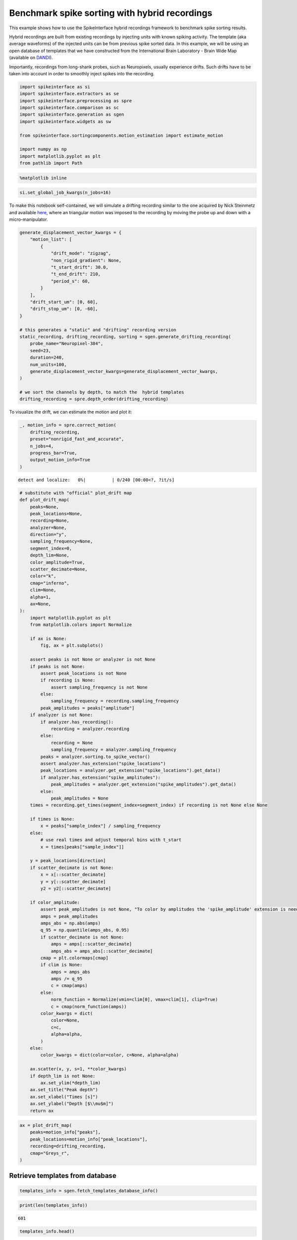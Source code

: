 Benchmark spike sorting with hybrid recordings
==============================================

This example shows how to use the SpikeInterface hybrid recordings
framework to benchmark spike sorting results.

Hybrid recordings are built from existing recordings by injecting units
with known spiking activity. The template (aka average waveforms) of the
injected units can be from previous spike sorted data. In this example,
we will be using an open database of templates that we have constructed
from the International Brain Laboratory - Brain Wide Map (available on
`DANDI <https://dandiarchive.org/dandiset/000409?search=IBL&page=2&sortOption=0&sortDir=-1&showDrafts=true&showEmpty=false&pos=9>`__).

Importantly, recordings from long-shank probes, such as Neuropixels,
usually experience drifts. Such drifts have to be taken into account in
order to smoothly inject spikes into the recording.

.. code:: ipython3

    import spikeinterface as si
    import spikeinterface.extractors as se
    import spikeinterface.preprocessing as spre
    import spikeinterface.comparison as sc
    import spikeinterface.generation as sgen
    import spikeinterface.widgets as sw

    from spikeinterface.sortingcomponents.motion_estimation import estimate_motion

    import numpy as np
    import matplotlib.pyplot as plt
    from pathlib import Path


.. code:: ipython3

    %matplotlib inline

.. code:: ipython3

    si.set_global_job_kwargs(n_jobs=16)

To make this notebook self-contained, we will simulate a drifting
recording similar to the one acquired by Nick Steinmetz and available
`here <https://doi.org/10.6084/m9.figshare.14024495.v1>`__, where an
triangular motion was imposed to the recording by moving the probe up
and down with a micro-manipulator.

.. code:: ipython3

    generate_displacement_vector_kwargs = {
        "motion_list": [
            {
                "drift_mode": "zigzag",
                "non_rigid_gradient": None,
                "t_start_drift": 30.0,
                "t_end_drift": 210,
                "period_s": 60,
            }
        ],
        "drift_start_um": [0, 60],
        "drift_stop_um": [0, -60],
    }

    # this generates a "static" and "drifting" recording version
    static_recording, drifting_recording, sorting = sgen.generate_drifting_recording(
        probe_name="Neuropixel-384",
        seed=23,
        duration=240,
        num_units=100,
        generate_displacement_vector_kwargs=generate_displacement_vector_kwargs,
    )

    # we sort the channels by depth, to match the  hybrid templates
    drifting_recording = spre.depth_order(drifting_recording)

To visualize the drift, we can estimate the motion and plot it:

.. code:: ipython3

    _, motion_info = spre.correct_motion(
        drifting_recording,
        preset="nonrigid_fast_and_accurate",
        n_jobs=4,
        progress_bar=True,
        output_motion_info=True
    )



.. parsed-literal::

    detect and localize:   0%|          | 0/240 [00:00<?, ?it/s]


.. code:: ipython3

    # substitute with "official" plot_drift map
    def plot_drift_map(
        peaks=None,
        peak_locations=None,
        recording=None,
        analyzer=None,
        direction="y",
        sampling_frequency=None,
        segment_index=0,
        depth_lim=None,
        color_amplitude=True,
        scatter_decimate=None,
        color="k",
        cmap="inferno",
        clim=None,
        alpha=1,
        ax=None,
    ):
        import matplotlib.pyplot as plt
        from matplotlib.colors import Normalize

        if ax is None:
            fig, ax = plt.subplots()

        assert peaks is not None or analyzer is not None
        if peaks is not None:
            assert peak_locations is not None
            if recording is None:
                assert sampling_frequency is not None
            else:
                sampling_frequency = recording.sampling_frequency
            peak_amplitudes = peaks["amplitude"]
        if analyzer is not None:
            if analyzer.has_recording():
                recording = analyzer.recording
            else:
                recording = None
                sampling_frequency = analyzer.sampling_frequency
            peaks = analyzer.sorting.to_spike_vector()
            assert analyzer.has_extension("spike_locations")
            peak_locations = analyzer.get_extension("spike_locations").get_data()
            if analyzer.has_extension("spike_amplitudes"):
                peak_amplitudes = analyzer.get_extension("spike_amplitudes").get_data()
            else:
                peak_amplitudes = None
        times = recording.get_times(segment_index=segment_index) if recording is not None else None

        if times is None:
            x = peaks["sample_index"] / sampling_frequency
        else:
            # use real times and adjust temporal bins with t_start
            x = times[peaks["sample_index"]]

        y = peak_locations[direction]
        if scatter_decimate is not None:
            x = x[::scatter_decimate]
            y = y[::scatter_decimate]
            y2 = y2[::scatter_decimate]

        if color_amplitude:
            assert peak_amplitudes is not None, "To color by amplitudes the 'spike_amplitude' extension is needed"
            amps = peak_amplitudes
            amps_abs = np.abs(amps)
            q_95 = np.quantile(amps_abs, 0.95)
            if scatter_decimate is not None:
                amps = amps[::scatter_decimate]
                amps_abs = amps_abs[::scatter_decimate]
            cmap = plt.colormaps[cmap]
            if clim is None:
                amps = amps_abs
                amps /= q_95
                c = cmap(amps)
            else:
                norm_function = Normalize(vmin=clim[0], vmax=clim[1], clip=True)
                c = cmap(norm_function(amps))
            color_kwargs = dict(
                color=None,
                c=c,
                alpha=alpha,
            )
        else:
            color_kwargs = dict(color=color, c=None, alpha=alpha)

        ax.scatter(x, y, s=1, **color_kwargs)
        if depth_lim is not None:
            ax.set_ylim(*depth_lim)
        ax.set_title("Peak depth")
        ax.set_xlabel("Times [s]")
        ax.set_ylabel("Depth [$\\mu$m]")
        return ax

.. code:: ipython3

    ax = plot_drift_map(
        peaks=motion_info["peaks"],
        peak_locations=motion_info["peak_locations"],
        recording=drifting_recording,
        cmap="Greys_r",
    )



.. image:: benchmark_with_hybrid_recordings_files/benchmark_with_hybrid_recordings_9_0.png


Retrieve templates from database
--------------------------------

.. code:: ipython3

    templates_info = sgen.fetch_templates_database_info()

.. code:: ipython3

    print(len(templates_info))


.. parsed-literal::

    601


.. code:: ipython3

    templates_info.head()




.. raw:: html

    <div>
    <style scoped>
        .dataframe tbody tr th:only-of-type {
            vertical-align: middle;
        }

        .dataframe tbody tr th {
            vertical-align: top;
        }

        .dataframe thead th {
            text-align: right;
        }
    </style>
    <table border="1" class="dataframe">
      <thead>
        <tr style="text-align: right;">
          <th></th>
          <th>probe</th>
          <th>probe_manufacturer</th>
          <th>brain_area</th>
          <th>depth_along_probe</th>
          <th>amplitude_uv</th>
          <th>noise_level_uv</th>
          <th>signal_to_noise_ratio</th>
          <th>template_index</th>
          <th>best_channel_index</th>
          <th>spikes_per_unit</th>
          <th>dataset</th>
          <th>dataset_path</th>
        </tr>
      </thead>
      <tbody>
        <tr>
          <th>0</th>
          <td>Neuropixels 1.0</td>
          <td>IMEC</td>
          <td>PVT</td>
          <td>60.0</td>
          <td>197.258440</td>
          <td>17.952494</td>
          <td>10.987802</td>
          <td>0</td>
          <td>6</td>
          <td>6293</td>
          <td>000409_sub-KS043_ses-9468fa93-21ae-4984-955c-e...</td>
          <td>s3://spikeinterface-template-database/000409_s...</td>
        </tr>
        <tr>
          <th>1</th>
          <td>Neuropixels 1.0</td>
          <td>IMEC</td>
          <td>PVT</td>
          <td>80.0</td>
          <td>111.848290</td>
          <td>20.329010</td>
          <td>5.501905</td>
          <td>1</td>
          <td>9</td>
          <td>8379</td>
          <td>000409_sub-KS043_ses-9468fa93-21ae-4984-955c-e...</td>
          <td>s3://spikeinterface-template-database/000409_s...</td>
        </tr>
        <tr>
          <th>2</th>
          <td>Neuropixels 1.0</td>
          <td>IMEC</td>
          <td>PVT</td>
          <td>80.0</td>
          <td>212.141510</td>
          <td>17.189373</td>
          <td>12.341434</td>
          <td>2</td>
          <td>8</td>
          <td>2940</td>
          <td>000409_sub-KS043_ses-9468fa93-21ae-4984-955c-e...</td>
          <td>s3://spikeinterface-template-database/000409_s...</td>
        </tr>
        <tr>
          <th>3</th>
          <td>Neuropixels 1.0</td>
          <td>IMEC</td>
          <td>PVT</td>
          <td>120.0</td>
          <td>118.650696</td>
          <td>19.815313</td>
          <td>5.987828</td>
          <td>3</td>
          <td>12</td>
          <td>3674</td>
          <td>000409_sub-KS043_ses-9468fa93-21ae-4984-955c-e...</td>
          <td>s3://spikeinterface-template-database/000409_s...</td>
        </tr>
        <tr>
          <th>4</th>
          <td>Neuropixels 1.0</td>
          <td>IMEC</td>
          <td>PVT</td>
          <td>140.0</td>
          <td>111.785810</td>
          <td>22.470306</td>
          <td>4.974824</td>
          <td>4</td>
          <td>15</td>
          <td>5834</td>
          <td>000409_sub-KS043_ses-9468fa93-21ae-4984-955c-e...</td>
          <td>s3://spikeinterface-template-database/000409_s...</td>
        </tr>
      </tbody>
    </table>
    </div>



.. code:: ipython3

    available_brain_areas = np.unique(templates_info.brain_area)
    print(f"Available brain areas: {available_brain_areas}")


.. parsed-literal::

    Available brain areas: ['ACAd6a' 'ACAv5' 'ACAv6a' 'AIp6a' 'AIp6b' 'AUDp6a' 'AUDv6a' 'CA1' 'CA3'
     'CENT2' 'CENT3' 'CLA' 'COApm' 'CP' 'DG-sg' 'ECT5' 'ENTl3' 'ICd' 'ICe'
     'IRN' 'LGd-sh' 'LP' 'LSc' 'MB' 'MEA' 'MGm' 'MOs5' 'MRN' 'MV' 'MY' 'NLL'
     'P' 'PA' 'PAG' 'PARN' 'PB' 'PERI2/3' 'PERI5' 'PIR' 'PSV' 'PVT' 'Pa4'
     'PoT' 'RN' 'RSPagl5' 'RSPagl6a' 'RSPd5' 'RSPd6a' 'RSPv5' 'SCdg' 'SCig'
     'SCiw' 'SCsg' 'SF' 'SGN' 'SPFp' 'SSp-n5' 'SSp-n6a' 'SSs6a' 'SSs6b' 'SUT'
     'TEa5' 'TEa6a' 'TRS' 'VII' 'VISa5' 'VISa6a' 'VISp5' 'VISp6a' 'VISrl6b'
     'VPL' 'VPM' 'arb' 'ccb' 'ec' 'ee' 'fiber tracts' 'int' 'll' 'opt' 'scp']


.. code:: ipython3

    # let's perform a query: templates from visual brain regions and at the "top" of the probe
    target_area = ["VISa5", "VISa6a", "VISp5", "VISp6a", "VISrl6b"]
    minimum_depth = 1500
    templates_selected_info = templates_info.query(f"brain_area in {target_area} and depth_along_probe > {minimum_depth}")
    len(templates_selected_info)




.. parsed-literal::

    31



We can now retrieve the selected templates as a ``Templates`` object

.. code:: ipython3

    templates_selected = sgen.query_templates_from_database(templates_selected_info, verbose=True)
    print(templates_selected)


.. parsed-literal::

    Fetching templates from 2 datasets
    Templates: 31 units - 240 samples - 384 channels
    sampling_frequency=30.00 kHz - ms_before=3.00 ms - ms_after=5.00 ms
    Probe - IMEC - Neuropixels 1.0 - 18194814141 - 384ch - 1shanks


While we selected templates from a target aread and at certain depths,
we can see that the template amplitudes are quite large. This will make
spike sorting easy… we can further manipulate the ``Templates`` by
rescaling, relocating, or further selections with the
``sgen.scale_template_to_range``, ``sgen.relocate_templates``, and
``sgen.select_templates`` functions.

In our case, let’s rescale the amplitudes between 50 and 150
:math:`\mu`\ V and relocate them throughout the entire depth of the
probe.

.. code:: ipython3

    min_amplitude = 50
    max_amplitude = 150
    templates_scaled = sgen.scale_template_to_range(
        templates=templates_selected,
        min_amplitude=min_amplitude,
        max_amplitude=max_amplitude
    )

.. code:: ipython3

    min_displacement = 200
    max_displacement = 4000
    templates_relocated = sgen.relocate_templates(
        templates=templates_scaled,
        min_displacement=min_displacement,
        max_displacement=max_displacement
    )

Let’s plot the selected templates:

.. code:: ipython3

    sparsity_plot = si.compute_sparsity(templates_relocated)
    fig = plt.figure(figsize=(10, 10))
    w = sw.plot_unit_templates(templates_relocated, sparsity=sparsity_plot, ncols=4, figure=fig)
    w.figure.subplots_adjust(wspace=0.5, hspace=0.7)



.. image:: benchmark_with_hybrid_recordings_files/benchmark_with_hybrid_recordings_22_0.png


Constructing hybrid recordings
------------------------------

.. code:: ipython3

    recording_hybrid_no_drift, sorting_hybrid = sgen.generate_hybrid_recording(
        recording=drifting_recording, templates=templates_relocated, seed=2308
    )
    recording_hybrid_no_drift


.. raw:: html

    <div style='border:1px solid #ddd; padding:10px;'><strong>InjectTemplatesRecording: 384 channels - 30.0kHz - 1 segments - 7,200,000 samples - 240.00s (4.00 minutes) - float32 dtype - 10.30 GiB</strong></div><details style='margin-left: 10px;'>  <summary><strong>Channel IDs</strong></summary><ul>[ 96 288   0 192  97 289   1 193  98 290   2 194  99 291   3 195 100 292
       4 196 101 293   5 197 102 294   6 198 103 295   7 199 104 296   8 200
     105 297   9 201 106 298  10 202 107 299  11 203 108 300  12 204 109 301
      13 205 110 302  14 206 111 303  15 207 112 304  16 208 113 305  17 209
     114 306  18 210 115 307  19 211 116 308  20 212 117 309  21 213 118 310
      22 214 119 311  23 215 120 312  24 216 121 313  25 217 122 314  26 218
     123 315  27 219 124 316  28 220 125 317  29 221 126 318  30 222 127 319
      31 223 128 320  32 224 129 321  33 225 130 322  34 226 131 323  35 227
     132 324  36 228 133 325  37 229 134 326  38 230 135 327  39 231 136 328
      40 232 137 329  41 233 138 330  42 234 139 331  43 235 140 332  44 236
     141 333  45 237 142 334  46 238 143 335  47 239 144 336  48 240 145 337
      49 241 146 338  50 242 147 339  51 243 148 340  52 244 149 341  53 245
     150 342  54 246 151 343  55 247 152 344  56 248 153 345  57 249 154 346
      58 250 155 347  59 251 156 348  60 252 157 349  61 253 158 350  62 254
     159 351  63 255 160 352  64 256 161 353  65 257 162 354  66 258 163 355
      67 259 164 356  68 260 165 357  69 261 166 358  70 262 167 359  71 263
     168 360  72 264 169 361  73 265 170 362  74 266 171 363  75 267 172 364
      76 268 173 365  77 269 174 366  78 270 175 367  79 271 176 368  80 272
     177 369  81 273 178 370  82 274 179 371  83 275 180 372  84 276 181 373
      85 277 182 374  86 278 183 375  87 279 184 376  88 280 185 377  89 281
     186 378  90 282 187 379  91 283 188 380  92 284 189 381  93 285 190 382
      94 286 191 383  95 287] </details><details style='margin-left: 10px;'>  <summary><strong>Annotations</strong></summary><ul><li> <strong> is_filtered </strong>: False</li><li> <strong> probe_0_planar_contour </strong>: [[ -25. 3845.]
     [ -25.  -25.]
     [  24. -125.]
     [  73.  -25.]
     [  73. 3845.]]</li><li> <strong> probes_info </strong>: [{}]</li></ul> </details><details style='margin-left: 10px;'><summary><strong>Channel Properties</strong></summary><ul><details><summary> <strong> contact_vector </strong> </summary>[(0, 16.,    0., 'square', 12., '', '96',   0, 'um', 1., 0., 0., 1.)
     (0, 48.,    0., 'square', 12., '', '288',   1, 'um', 1., 0., 0., 1.)
     (0,  0.,   20., 'square', 12., '', '0',   2, 'um', 1., 0., 0., 1.)
     (0, 32.,   20., 'square', 12., '', '192',   3, 'um', 1., 0., 0., 1.)
     (0, 16.,   40., 'square', 12., '', '97',   4, 'um', 1., 0., 0., 1.)
     (0, 48.,   40., 'square', 12., '', '289',   5, 'um', 1., 0., 0., 1.)
     (0,  0.,   60., 'square', 12., '', '1',   6, 'um', 1., 0., 0., 1.)
     (0, 32.,   60., 'square', 12., '', '193',   7, 'um', 1., 0., 0., 1.)
     (0, 16.,   80., 'square', 12., '', '98',   8, 'um', 1., 0., 0., 1.)
     (0, 48.,   80., 'square', 12., '', '290',   9, 'um', 1., 0., 0., 1.)
     (0,  0.,  100., 'square', 12., '', '2',  10, 'um', 1., 0., 0., 1.)
     (0, 32.,  100., 'square', 12., '', '194',  11, 'um', 1., 0., 0., 1.)
     (0, 16.,  120., 'square', 12., '', '99',  12, 'um', 1., 0., 0., 1.)
     (0, 48.,  120., 'square', 12., '', '291',  13, 'um', 1., 0., 0., 1.)
     (0,  0.,  140., 'square', 12., '', '3',  14, 'um', 1., 0., 0., 1.)
     (0, 32.,  140., 'square', 12., '', '195',  15, 'um', 1., 0., 0., 1.)
     (0, 16.,  160., 'square', 12., '', '100',  16, 'um', 1., 0., 0., 1.)
     (0, 48.,  160., 'square', 12., '', '292',  17, 'um', 1., 0., 0., 1.)
     (0,  0.,  180., 'square', 12., '', '4',  18, 'um', 1., 0., 0., 1.)
     (0, 32.,  180., 'square', 12., '', '196',  19, 'um', 1., 0., 0., 1.)
     (0, 16.,  200., 'square', 12., '', '101',  20, 'um', 1., 0., 0., 1.)
     (0, 48.,  200., 'square', 12., '', '293',  21, 'um', 1., 0., 0., 1.)
     (0,  0.,  220., 'square', 12., '', '5',  22, 'um', 1., 0., 0., 1.)
     (0, 32.,  220., 'square', 12., '', '197',  23, 'um', 1., 0., 0., 1.)
     (0, 16.,  240., 'square', 12., '', '102',  24, 'um', 1., 0., 0., 1.)
     (0, 48.,  240., 'square', 12., '', '294',  25, 'um', 1., 0., 0., 1.)
     (0,  0.,  260., 'square', 12., '', '6',  26, 'um', 1., 0., 0., 1.)
     (0, 32.,  260., 'square', 12., '', '198',  27, 'um', 1., 0., 0., 1.)
     (0, 16.,  280., 'square', 12., '', '103',  28, 'um', 1., 0., 0., 1.)
     (0, 48.,  280., 'square', 12., '', '295',  29, 'um', 1., 0., 0., 1.)
     (0,  0.,  300., 'square', 12., '', '7',  30, 'um', 1., 0., 0., 1.)
     (0, 32.,  300., 'square', 12., '', '199',  31, 'um', 1., 0., 0., 1.)
     (0, 16.,  320., 'square', 12., '', '104',  32, 'um', 1., 0., 0., 1.)
     (0, 48.,  320., 'square', 12., '', '296',  33, 'um', 1., 0., 0., 1.)
     (0,  0.,  340., 'square', 12., '', '8',  34, 'um', 1., 0., 0., 1.)
     (0, 32.,  340., 'square', 12., '', '200',  35, 'um', 1., 0., 0., 1.)
     (0, 16.,  360., 'square', 12., '', '105',  36, 'um', 1., 0., 0., 1.)
     (0, 48.,  360., 'square', 12., '', '297',  37, 'um', 1., 0., 0., 1.)
     (0,  0.,  380., 'square', 12., '', '9',  38, 'um', 1., 0., 0., 1.)
     (0, 32.,  380., 'square', 12., '', '201',  39, 'um', 1., 0., 0., 1.)
     (0, 16.,  400., 'square', 12., '', '106',  40, 'um', 1., 0., 0., 1.)
     (0, 48.,  400., 'square', 12., '', '298',  41, 'um', 1., 0., 0., 1.)
     (0,  0.,  420., 'square', 12., '', '10',  42, 'um', 1., 0., 0., 1.)
     (0, 32.,  420., 'square', 12., '', '202',  43, 'um', 1., 0., 0., 1.)
     (0, 16.,  440., 'square', 12., '', '107',  44, 'um', 1., 0., 0., 1.)
     (0, 48.,  440., 'square', 12., '', '299',  45, 'um', 1., 0., 0., 1.)
     (0,  0.,  460., 'square', 12., '', '11',  46, 'um', 1., 0., 0., 1.)
     (0, 32.,  460., 'square', 12., '', '203',  47, 'um', 1., 0., 0., 1.)
     (0, 16.,  480., 'square', 12., '', '108',  48, 'um', 1., 0., 0., 1.)
     (0, 48.,  480., 'square', 12., '', '300',  49, 'um', 1., 0., 0., 1.)
     (0,  0.,  500., 'square', 12., '', '12',  50, 'um', 1., 0., 0., 1.)
     (0, 32.,  500., 'square', 12., '', '204',  51, 'um', 1., 0., 0., 1.)
     (0, 16.,  520., 'square', 12., '', '109',  52, 'um', 1., 0., 0., 1.)
     (0, 48.,  520., 'square', 12., '', '301',  53, 'um', 1., 0., 0., 1.)
     (0,  0.,  540., 'square', 12., '', '13',  54, 'um', 1., 0., 0., 1.)
     (0, 32.,  540., 'square', 12., '', '205',  55, 'um', 1., 0., 0., 1.)
     (0, 16.,  560., 'square', 12., '', '110',  56, 'um', 1., 0., 0., 1.)
     (0, 48.,  560., 'square', 12., '', '302',  57, 'um', 1., 0., 0., 1.)
     (0,  0.,  580., 'square', 12., '', '14',  58, 'um', 1., 0., 0., 1.)
     (0, 32.,  580., 'square', 12., '', '206',  59, 'um', 1., 0., 0., 1.)
     (0, 16.,  600., 'square', 12., '', '111',  60, 'um', 1., 0., 0., 1.)
     (0, 48.,  600., 'square', 12., '', '303',  61, 'um', 1., 0., 0., 1.)
     (0,  0.,  620., 'square', 12., '', '15',  62, 'um', 1., 0., 0., 1.)
     (0, 32.,  620., 'square', 12., '', '207',  63, 'um', 1., 0., 0., 1.)
     (0, 16.,  640., 'square', 12., '', '112',  64, 'um', 1., 0., 0., 1.)
     (0, 48.,  640., 'square', 12., '', '304',  65, 'um', 1., 0., 0., 1.)
     (0,  0.,  660., 'square', 12., '', '16',  66, 'um', 1., 0., 0., 1.)
     (0, 32.,  660., 'square', 12., '', '208',  67, 'um', 1., 0., 0., 1.)
     (0, 16.,  680., 'square', 12., '', '113',  68, 'um', 1., 0., 0., 1.)
     (0, 48.,  680., 'square', 12., '', '305',  69, 'um', 1., 0., 0., 1.)
     (0,  0.,  700., 'square', 12., '', '17',  70, 'um', 1., 0., 0., 1.)
     (0, 32.,  700., 'square', 12., '', '209',  71, 'um', 1., 0., 0., 1.)
     (0, 16.,  720., 'square', 12., '', '114',  72, 'um', 1., 0., 0., 1.)
     (0, 48.,  720., 'square', 12., '', '306',  73, 'um', 1., 0., 0., 1.)
     (0,  0.,  740., 'square', 12., '', '18',  74, 'um', 1., 0., 0., 1.)
     (0, 32.,  740., 'square', 12., '', '210',  75, 'um', 1., 0., 0., 1.)
     (0, 16.,  760., 'square', 12., '', '115',  76, 'um', 1., 0., 0., 1.)
     (0, 48.,  760., 'square', 12., '', '307',  77, 'um', 1., 0., 0., 1.)
     (0,  0.,  780., 'square', 12., '', '19',  78, 'um', 1., 0., 0., 1.)
     (0, 32.,  780., 'square', 12., '', '211',  79, 'um', 1., 0., 0., 1.)
     (0, 16.,  800., 'square', 12., '', '116',  80, 'um', 1., 0., 0., 1.)
     (0, 48.,  800., 'square', 12., '', '308',  81, 'um', 1., 0., 0., 1.)
     (0,  0.,  820., 'square', 12., '', '20',  82, 'um', 1., 0., 0., 1.)
     (0, 32.,  820., 'square', 12., '', '212',  83, 'um', 1., 0., 0., 1.)
     (0, 16.,  840., 'square', 12., '', '117',  84, 'um', 1., 0., 0., 1.)
     (0, 48.,  840., 'square', 12., '', '309',  85, 'um', 1., 0., 0., 1.)
     (0,  0.,  860., 'square', 12., '', '21',  86, 'um', 1., 0., 0., 1.)
     (0, 32.,  860., 'square', 12., '', '213',  87, 'um', 1., 0., 0., 1.)
     (0, 16.,  880., 'square', 12., '', '118',  88, 'um', 1., 0., 0., 1.)
     (0, 48.,  880., 'square', 12., '', '310',  89, 'um', 1., 0., 0., 1.)
     (0,  0.,  900., 'square', 12., '', '22',  90, 'um', 1., 0., 0., 1.)
     (0, 32.,  900., 'square', 12., '', '214',  91, 'um', 1., 0., 0., 1.)
     (0, 16.,  920., 'square', 12., '', '119',  92, 'um', 1., 0., 0., 1.)
     (0, 48.,  920., 'square', 12., '', '311',  93, 'um', 1., 0., 0., 1.)
     (0,  0.,  940., 'square', 12., '', '23',  94, 'um', 1., 0., 0., 1.)
     (0, 32.,  940., 'square', 12., '', '215',  95, 'um', 1., 0., 0., 1.)
     (0, 16.,  960., 'square', 12., '', '120',  96, 'um', 1., 0., 0., 1.)
     (0, 48.,  960., 'square', 12., '', '312',  97, 'um', 1., 0., 0., 1.)
     (0,  0.,  980., 'square', 12., '', '24',  98, 'um', 1., 0., 0., 1.)
     (0, 32.,  980., 'square', 12., '', '216',  99, 'um', 1., 0., 0., 1.)
     (0, 16., 1000., 'square', 12., '', '121', 100, 'um', 1., 0., 0., 1.)
     (0, 48., 1000., 'square', 12., '', '313', 101, 'um', 1., 0., 0., 1.)
     (0,  0., 1020., 'square', 12., '', '25', 102, 'um', 1., 0., 0., 1.)
     (0, 32., 1020., 'square', 12., '', '217', 103, 'um', 1., 0., 0., 1.)
     (0, 16., 1040., 'square', 12., '', '122', 104, 'um', 1., 0., 0., 1.)
     (0, 48., 1040., 'square', 12., '', '314', 105, 'um', 1., 0., 0., 1.)
     (0,  0., 1060., 'square', 12., '', '26', 106, 'um', 1., 0., 0., 1.)
     (0, 32., 1060., 'square', 12., '', '218', 107, 'um', 1., 0., 0., 1.)
     (0, 16., 1080., 'square', 12., '', '123', 108, 'um', 1., 0., 0., 1.)
     (0, 48., 1080., 'square', 12., '', '315', 109, 'um', 1., 0., 0., 1.)
     (0,  0., 1100., 'square', 12., '', '27', 110, 'um', 1., 0., 0., 1.)
     (0, 32., 1100., 'square', 12., '', '219', 111, 'um', 1., 0., 0., 1.)
     (0, 16., 1120., 'square', 12., '', '124', 112, 'um', 1., 0., 0., 1.)
     (0, 48., 1120., 'square', 12., '', '316', 113, 'um', 1., 0., 0., 1.)
     (0,  0., 1140., 'square', 12., '', '28', 114, 'um', 1., 0., 0., 1.)
     (0, 32., 1140., 'square', 12., '', '220', 115, 'um', 1., 0., 0., 1.)
     (0, 16., 1160., 'square', 12., '', '125', 116, 'um', 1., 0., 0., 1.)
     (0, 48., 1160., 'square', 12., '', '317', 117, 'um', 1., 0., 0., 1.)
     (0,  0., 1180., 'square', 12., '', '29', 118, 'um', 1., 0., 0., 1.)
     (0, 32., 1180., 'square', 12., '', '221', 119, 'um', 1., 0., 0., 1.)
     (0, 16., 1200., 'square', 12., '', '126', 120, 'um', 1., 0., 0., 1.)
     (0, 48., 1200., 'square', 12., '', '318', 121, 'um', 1., 0., 0., 1.)
     (0,  0., 1220., 'square', 12., '', '30', 122, 'um', 1., 0., 0., 1.)
     (0, 32., 1220., 'square', 12., '', '222', 123, 'um', 1., 0., 0., 1.)
     (0, 16., 1240., 'square', 12., '', '127', 124, 'um', 1., 0., 0., 1.)
     (0, 48., 1240., 'square', 12., '', '319', 125, 'um', 1., 0., 0., 1.)
     (0,  0., 1260., 'square', 12., '', '31', 126, 'um', 1., 0., 0., 1.)
     (0, 32., 1260., 'square', 12., '', '223', 127, 'um', 1., 0., 0., 1.)
     (0, 16., 1280., 'square', 12., '', '128', 128, 'um', 1., 0., 0., 1.)
     (0, 48., 1280., 'square', 12., '', '320', 129, 'um', 1., 0., 0., 1.)
     (0,  0., 1300., 'square', 12., '', '32', 130, 'um', 1., 0., 0., 1.)
     (0, 32., 1300., 'square', 12., '', '224', 131, 'um', 1., 0., 0., 1.)
     (0, 16., 1320., 'square', 12., '', '129', 132, 'um', 1., 0., 0., 1.)
     (0, 48., 1320., 'square', 12., '', '321', 133, 'um', 1., 0., 0., 1.)
     (0,  0., 1340., 'square', 12., '', '33', 134, 'um', 1., 0., 0., 1.)
     (0, 32., 1340., 'square', 12., '', '225', 135, 'um', 1., 0., 0., 1.)
     (0, 16., 1360., 'square', 12., '', '130', 136, 'um', 1., 0., 0., 1.)
     (0, 48., 1360., 'square', 12., '', '322', 137, 'um', 1., 0., 0., 1.)
     (0,  0., 1380., 'square', 12., '', '34', 138, 'um', 1., 0., 0., 1.)
     (0, 32., 1380., 'square', 12., '', '226', 139, 'um', 1., 0., 0., 1.)
     (0, 16., 1400., 'square', 12., '', '131', 140, 'um', 1., 0., 0., 1.)
     (0, 48., 1400., 'square', 12., '', '323', 141, 'um', 1., 0., 0., 1.)
     (0,  0., 1420., 'square', 12., '', '35', 142, 'um', 1., 0., 0., 1.)
     (0, 32., 1420., 'square', 12., '', '227', 143, 'um', 1., 0., 0., 1.)
     (0, 16., 1440., 'square', 12., '', '132', 144, 'um', 1., 0., 0., 1.)
     (0, 48., 1440., 'square', 12., '', '324', 145, 'um', 1., 0., 0., 1.)
     (0,  0., 1460., 'square', 12., '', '36', 146, 'um', 1., 0., 0., 1.)
     (0, 32., 1460., 'square', 12., '', '228', 147, 'um', 1., 0., 0., 1.)
     (0, 16., 1480., 'square', 12., '', '133', 148, 'um', 1., 0., 0., 1.)
     (0, 48., 1480., 'square', 12., '', '325', 149, 'um', 1., 0., 0., 1.)
     (0,  0., 1500., 'square', 12., '', '37', 150, 'um', 1., 0., 0., 1.)
     (0, 32., 1500., 'square', 12., '', '229', 151, 'um', 1., 0., 0., 1.)
     (0, 16., 1520., 'square', 12., '', '134', 152, 'um', 1., 0., 0., 1.)
     (0, 48., 1520., 'square', 12., '', '326', 153, 'um', 1., 0., 0., 1.)
     (0,  0., 1540., 'square', 12., '', '38', 154, 'um', 1., 0., 0., 1.)
     (0, 32., 1540., 'square', 12., '', '230', 155, 'um', 1., 0., 0., 1.)
     (0, 16., 1560., 'square', 12., '', '135', 156, 'um', 1., 0., 0., 1.)
     (0, 48., 1560., 'square', 12., '', '327', 157, 'um', 1., 0., 0., 1.)
     (0,  0., 1580., 'square', 12., '', '39', 158, 'um', 1., 0., 0., 1.)
     (0, 32., 1580., 'square', 12., '', '231', 159, 'um', 1., 0., 0., 1.)
     (0, 16., 1600., 'square', 12., '', '136', 160, 'um', 1., 0., 0., 1.)
     (0, 48., 1600., 'square', 12., '', '328', 161, 'um', 1., 0., 0., 1.)
     (0,  0., 1620., 'square', 12., '', '40', 162, 'um', 1., 0., 0., 1.)
     (0, 32., 1620., 'square', 12., '', '232', 163, 'um', 1., 0., 0., 1.)
     (0, 16., 1640., 'square', 12., '', '137', 164, 'um', 1., 0., 0., 1.)
     (0, 48., 1640., 'square', 12., '', '329', 165, 'um', 1., 0., 0., 1.)
     (0,  0., 1660., 'square', 12., '', '41', 166, 'um', 1., 0., 0., 1.)
     (0, 32., 1660., 'square', 12., '', '233', 167, 'um', 1., 0., 0., 1.)
     (0, 16., 1680., 'square', 12., '', '138', 168, 'um', 1., 0., 0., 1.)
     (0, 48., 1680., 'square', 12., '', '330', 169, 'um', 1., 0., 0., 1.)
     (0,  0., 1700., 'square', 12., '', '42', 170, 'um', 1., 0., 0., 1.)
     (0, 32., 1700., 'square', 12., '', '234', 171, 'um', 1., 0., 0., 1.)
     (0, 16., 1720., 'square', 12., '', '139', 172, 'um', 1., 0., 0., 1.)
     (0, 48., 1720., 'square', 12., '', '331', 173, 'um', 1., 0., 0., 1.)
     (0,  0., 1740., 'square', 12., '', '43', 174, 'um', 1., 0., 0., 1.)
     (0, 32., 1740., 'square', 12., '', '235', 175, 'um', 1., 0., 0., 1.)
     (0, 16., 1760., 'square', 12., '', '140', 176, 'um', 1., 0., 0., 1.)
     (0, 48., 1760., 'square', 12., '', '332', 177, 'um', 1., 0., 0., 1.)
     (0,  0., 1780., 'square', 12., '', '44', 178, 'um', 1., 0., 0., 1.)
     (0, 32., 1780., 'square', 12., '', '236', 179, 'um', 1., 0., 0., 1.)
     (0, 16., 1800., 'square', 12., '', '141', 180, 'um', 1., 0., 0., 1.)
     (0, 48., 1800., 'square', 12., '', '333', 181, 'um', 1., 0., 0., 1.)
     (0,  0., 1820., 'square', 12., '', '45', 182, 'um', 1., 0., 0., 1.)
     (0, 32., 1820., 'square', 12., '', '237', 183, 'um', 1., 0., 0., 1.)
     (0, 16., 1840., 'square', 12., '', '142', 184, 'um', 1., 0., 0., 1.)
     (0, 48., 1840., 'square', 12., '', '334', 185, 'um', 1., 0., 0., 1.)
     (0,  0., 1860., 'square', 12., '', '46', 186, 'um', 1., 0., 0., 1.)
     (0, 32., 1860., 'square', 12., '', '238', 187, 'um', 1., 0., 0., 1.)
     (0, 16., 1880., 'square', 12., '', '143', 188, 'um', 1., 0., 0., 1.)
     (0, 48., 1880., 'square', 12., '', '335', 189, 'um', 1., 0., 0., 1.)
     (0,  0., 1900., 'square', 12., '', '47', 190, 'um', 1., 0., 0., 1.)
     (0, 32., 1900., 'square', 12., '', '239', 191, 'um', 1., 0., 0., 1.)
     (0, 16., 1920., 'square', 12., '', '144', 192, 'um', 1., 0., 0., 1.)
     (0, 48., 1920., 'square', 12., '', '336', 193, 'um', 1., 0., 0., 1.)
     (0,  0., 1940., 'square', 12., '', '48', 194, 'um', 1., 0., 0., 1.)
     (0, 32., 1940., 'square', 12., '', '240', 195, 'um', 1., 0., 0., 1.)
     (0, 16., 1960., 'square', 12., '', '145', 196, 'um', 1., 0., 0., 1.)
     (0, 48., 1960., 'square', 12., '', '337', 197, 'um', 1., 0., 0., 1.)
     (0,  0., 1980., 'square', 12., '', '49', 198, 'um', 1., 0., 0., 1.)
     (0, 32., 1980., 'square', 12., '', '241', 199, 'um', 1., 0., 0., 1.)
     (0, 16., 2000., 'square', 12., '', '146', 200, 'um', 1., 0., 0., 1.)
     (0, 48., 2000., 'square', 12., '', '338', 201, 'um', 1., 0., 0., 1.)
     (0,  0., 2020., 'square', 12., '', '50', 202, 'um', 1., 0., 0., 1.)
     (0, 32., 2020., 'square', 12., '', '242', 203, 'um', 1., 0., 0., 1.)
     (0, 16., 2040., 'square', 12., '', '147', 204, 'um', 1., 0., 0., 1.)
     (0, 48., 2040., 'square', 12., '', '339', 205, 'um', 1., 0., 0., 1.)
     (0,  0., 2060., 'square', 12., '', '51', 206, 'um', 1., 0., 0., 1.)
     (0, 32., 2060., 'square', 12., '', '243', 207, 'um', 1., 0., 0., 1.)
     (0, 16., 2080., 'square', 12., '', '148', 208, 'um', 1., 0., 0., 1.)
     (0, 48., 2080., 'square', 12., '', '340', 209, 'um', 1., 0., 0., 1.)
     (0,  0., 2100., 'square', 12., '', '52', 210, 'um', 1., 0., 0., 1.)
     (0, 32., 2100., 'square', 12., '', '244', 211, 'um', 1., 0., 0., 1.)
     (0, 16., 2120., 'square', 12., '', '149', 212, 'um', 1., 0., 0., 1.)
     (0, 48., 2120., 'square', 12., '', '341', 213, 'um', 1., 0., 0., 1.)
     (0,  0., 2140., 'square', 12., '', '53', 214, 'um', 1., 0., 0., 1.)
     (0, 32., 2140., 'square', 12., '', '245', 215, 'um', 1., 0., 0., 1.)
     (0, 16., 2160., 'square', 12., '', '150', 216, 'um', 1., 0., 0., 1.)
     (0, 48., 2160., 'square', 12., '', '342', 217, 'um', 1., 0., 0., 1.)
     (0,  0., 2180., 'square', 12., '', '54', 218, 'um', 1., 0., 0., 1.)
     (0, 32., 2180., 'square', 12., '', '246', 219, 'um', 1., 0., 0., 1.)
     (0, 16., 2200., 'square', 12., '', '151', 220, 'um', 1., 0., 0., 1.)
     (0, 48., 2200., 'square', 12., '', '343', 221, 'um', 1., 0., 0., 1.)
     (0,  0., 2220., 'square', 12., '', '55', 222, 'um', 1., 0., 0., 1.)
     (0, 32., 2220., 'square', 12., '', '247', 223, 'um', 1., 0., 0., 1.)
     (0, 16., 2240., 'square', 12., '', '152', 224, 'um', 1., 0., 0., 1.)
     (0, 48., 2240., 'square', 12., '', '344', 225, 'um', 1., 0., 0., 1.)
     (0,  0., 2260., 'square', 12., '', '56', 226, 'um', 1., 0., 0., 1.)
     (0, 32., 2260., 'square', 12., '', '248', 227, 'um', 1., 0., 0., 1.)
     (0, 16., 2280., 'square', 12., '', '153', 228, 'um', 1., 0., 0., 1.)
     (0, 48., 2280., 'square', 12., '', '345', 229, 'um', 1., 0., 0., 1.)
     (0,  0., 2300., 'square', 12., '', '57', 230, 'um', 1., 0., 0., 1.)
     (0, 32., 2300., 'square', 12., '', '249', 231, 'um', 1., 0., 0., 1.)
     (0, 16., 2320., 'square', 12., '', '154', 232, 'um', 1., 0., 0., 1.)
     (0, 48., 2320., 'square', 12., '', '346', 233, 'um', 1., 0., 0., 1.)
     (0,  0., 2340., 'square', 12., '', '58', 234, 'um', 1., 0., 0., 1.)
     (0, 32., 2340., 'square', 12., '', '250', 235, 'um', 1., 0., 0., 1.)
     (0, 16., 2360., 'square', 12., '', '155', 236, 'um', 1., 0., 0., 1.)
     (0, 48., 2360., 'square', 12., '', '347', 237, 'um', 1., 0., 0., 1.)
     (0,  0., 2380., 'square', 12., '', '59', 238, 'um', 1., 0., 0., 1.)
     (0, 32., 2380., 'square', 12., '', '251', 239, 'um', 1., 0., 0., 1.)
     (0, 16., 2400., 'square', 12., '', '156', 240, 'um', 1., 0., 0., 1.)
     (0, 48., 2400., 'square', 12., '', '348', 241, 'um', 1., 0., 0., 1.)
     (0,  0., 2420., 'square', 12., '', '60', 242, 'um', 1., 0., 0., 1.)
     (0, 32., 2420., 'square', 12., '', '252', 243, 'um', 1., 0., 0., 1.)
     (0, 16., 2440., 'square', 12., '', '157', 244, 'um', 1., 0., 0., 1.)
     (0, 48., 2440., 'square', 12., '', '349', 245, 'um', 1., 0., 0., 1.)
     (0,  0., 2460., 'square', 12., '', '61', 246, 'um', 1., 0., 0., 1.)
     (0, 32., 2460., 'square', 12., '', '253', 247, 'um', 1., 0., 0., 1.)
     (0, 16., 2480., 'square', 12., '', '158', 248, 'um', 1., 0., 0., 1.)
     (0, 48., 2480., 'square', 12., '', '350', 249, 'um', 1., 0., 0., 1.)
     (0,  0., 2500., 'square', 12., '', '62', 250, 'um', 1., 0., 0., 1.)
     (0, 32., 2500., 'square', 12., '', '254', 251, 'um', 1., 0., 0., 1.)
     (0, 16., 2520., 'square', 12., '', '159', 252, 'um', 1., 0., 0., 1.)
     (0, 48., 2520., 'square', 12., '', '351', 253, 'um', 1., 0., 0., 1.)
     (0,  0., 2540., 'square', 12., '', '63', 254, 'um', 1., 0., 0., 1.)
     (0, 32., 2540., 'square', 12., '', '255', 255, 'um', 1., 0., 0., 1.)
     (0, 16., 2560., 'square', 12., '', '160', 256, 'um', 1., 0., 0., 1.)
     (0, 48., 2560., 'square', 12., '', '352', 257, 'um', 1., 0., 0., 1.)
     (0,  0., 2580., 'square', 12., '', '64', 258, 'um', 1., 0., 0., 1.)
     (0, 32., 2580., 'square', 12., '', '256', 259, 'um', 1., 0., 0., 1.)
     (0, 16., 2600., 'square', 12., '', '161', 260, 'um', 1., 0., 0., 1.)
     (0, 48., 2600., 'square', 12., '', '353', 261, 'um', 1., 0., 0., 1.)
     (0,  0., 2620., 'square', 12., '', '65', 262, 'um', 1., 0., 0., 1.)
     (0, 32., 2620., 'square', 12., '', '257', 263, 'um', 1., 0., 0., 1.)
     (0, 16., 2640., 'square', 12., '', '162', 264, 'um', 1., 0., 0., 1.)
     (0, 48., 2640., 'square', 12., '', '354', 265, 'um', 1., 0., 0., 1.)
     (0,  0., 2660., 'square', 12., '', '66', 266, 'um', 1., 0., 0., 1.)
     (0, 32., 2660., 'square', 12., '', '258', 267, 'um', 1., 0., 0., 1.)
     (0, 16., 2680., 'square', 12., '', '163', 268, 'um', 1., 0., 0., 1.)
     (0, 48., 2680., 'square', 12., '', '355', 269, 'um', 1., 0., 0., 1.)
     (0,  0., 2700., 'square', 12., '', '67', 270, 'um', 1., 0., 0., 1.)
     (0, 32., 2700., 'square', 12., '', '259', 271, 'um', 1., 0., 0., 1.)
     (0, 16., 2720., 'square', 12., '', '164', 272, 'um', 1., 0., 0., 1.)
     (0, 48., 2720., 'square', 12., '', '356', 273, 'um', 1., 0., 0., 1.)
     (0,  0., 2740., 'square', 12., '', '68', 274, 'um', 1., 0., 0., 1.)
     (0, 32., 2740., 'square', 12., '', '260', 275, 'um', 1., 0., 0., 1.)
     (0, 16., 2760., 'square', 12., '', '165', 276, 'um', 1., 0., 0., 1.)
     (0, 48., 2760., 'square', 12., '', '357', 277, 'um', 1., 0., 0., 1.)
     (0,  0., 2780., 'square', 12., '', '69', 278, 'um', 1., 0., 0., 1.)
     (0, 32., 2780., 'square', 12., '', '261', 279, 'um', 1., 0., 0., 1.)
     (0, 16., 2800., 'square', 12., '', '166', 280, 'um', 1., 0., 0., 1.)
     (0, 48., 2800., 'square', 12., '', '358', 281, 'um', 1., 0., 0., 1.)
     (0,  0., 2820., 'square', 12., '', '70', 282, 'um', 1., 0., 0., 1.)
     (0, 32., 2820., 'square', 12., '', '262', 283, 'um', 1., 0., 0., 1.)
     (0, 16., 2840., 'square', 12., '', '167', 284, 'um', 1., 0., 0., 1.)
     (0, 48., 2840., 'square', 12., '', '359', 285, 'um', 1., 0., 0., 1.)
     (0,  0., 2860., 'square', 12., '', '71', 286, 'um', 1., 0., 0., 1.)
     (0, 32., 2860., 'square', 12., '', '263', 287, 'um', 1., 0., 0., 1.)
     (0, 16., 2880., 'square', 12., '', '168', 288, 'um', 1., 0., 0., 1.)
     (0, 48., 2880., 'square', 12., '', '360', 289, 'um', 1., 0., 0., 1.)
     (0,  0., 2900., 'square', 12., '', '72', 290, 'um', 1., 0., 0., 1.)
     (0, 32., 2900., 'square', 12., '', '264', 291, 'um', 1., 0., 0., 1.)
     (0, 16., 2920., 'square', 12., '', '169', 292, 'um', 1., 0., 0., 1.)
     (0, 48., 2920., 'square', 12., '', '361', 293, 'um', 1., 0., 0., 1.)
     (0,  0., 2940., 'square', 12., '', '73', 294, 'um', 1., 0., 0., 1.)
     (0, 32., 2940., 'square', 12., '', '265', 295, 'um', 1., 0., 0., 1.)
     (0, 16., 2960., 'square', 12., '', '170', 296, 'um', 1., 0., 0., 1.)
     (0, 48., 2960., 'square', 12., '', '362', 297, 'um', 1., 0., 0., 1.)
     (0,  0., 2980., 'square', 12., '', '74', 298, 'um', 1., 0., 0., 1.)
     (0, 32., 2980., 'square', 12., '', '266', 299, 'um', 1., 0., 0., 1.)
     (0, 16., 3000., 'square', 12., '', '171', 300, 'um', 1., 0., 0., 1.)
     (0, 48., 3000., 'square', 12., '', '363', 301, 'um', 1., 0., 0., 1.)
     (0,  0., 3020., 'square', 12., '', '75', 302, 'um', 1., 0., 0., 1.)
     (0, 32., 3020., 'square', 12., '', '267', 303, 'um', 1., 0., 0., 1.)
     (0, 16., 3040., 'square', 12., '', '172', 304, 'um', 1., 0., 0., 1.)
     (0, 48., 3040., 'square', 12., '', '364', 305, 'um', 1., 0., 0., 1.)
     (0,  0., 3060., 'square', 12., '', '76', 306, 'um', 1., 0., 0., 1.)
     (0, 32., 3060., 'square', 12., '', '268', 307, 'um', 1., 0., 0., 1.)
     (0, 16., 3080., 'square', 12., '', '173', 308, 'um', 1., 0., 0., 1.)
     (0, 48., 3080., 'square', 12., '', '365', 309, 'um', 1., 0., 0., 1.)
     (0,  0., 3100., 'square', 12., '', '77', 310, 'um', 1., 0., 0., 1.)
     (0, 32., 3100., 'square', 12., '', '269', 311, 'um', 1., 0., 0., 1.)
     (0, 16., 3120., 'square', 12., '', '174', 312, 'um', 1., 0., 0., 1.)
     (0, 48., 3120., 'square', 12., '', '366', 313, 'um', 1., 0., 0., 1.)
     (0,  0., 3140., 'square', 12., '', '78', 314, 'um', 1., 0., 0., 1.)
     (0, 32., 3140., 'square', 12., '', '270', 315, 'um', 1., 0., 0., 1.)
     (0, 16., 3160., 'square', 12., '', '175', 316, 'um', 1., 0., 0., 1.)
     (0, 48., 3160., 'square', 12., '', '367', 317, 'um', 1., 0., 0., 1.)
     (0,  0., 3180., 'square', 12., '', '79', 318, 'um', 1., 0., 0., 1.)
     (0, 32., 3180., 'square', 12., '', '271', 319, 'um', 1., 0., 0., 1.)
     (0, 16., 3200., 'square', 12., '', '176', 320, 'um', 1., 0., 0., 1.)
     (0, 48., 3200., 'square', 12., '', '368', 321, 'um', 1., 0., 0., 1.)
     (0,  0., 3220., 'square', 12., '', '80', 322, 'um', 1., 0., 0., 1.)
     (0, 32., 3220., 'square', 12., '', '272', 323, 'um', 1., 0., 0., 1.)
     (0, 16., 3240., 'square', 12., '', '177', 324, 'um', 1., 0., 0., 1.)
     (0, 48., 3240., 'square', 12., '', '369', 325, 'um', 1., 0., 0., 1.)
     (0,  0., 3260., 'square', 12., '', '81', 326, 'um', 1., 0., 0., 1.)
     (0, 32., 3260., 'square', 12., '', '273', 327, 'um', 1., 0., 0., 1.)
     (0, 16., 3280., 'square', 12., '', '178', 328, 'um', 1., 0., 0., 1.)
     (0, 48., 3280., 'square', 12., '', '370', 329, 'um', 1., 0., 0., 1.)
     (0,  0., 3300., 'square', 12., '', '82', 330, 'um', 1., 0., 0., 1.)
     (0, 32., 3300., 'square', 12., '', '274', 331, 'um', 1., 0., 0., 1.)
     (0, 16., 3320., 'square', 12., '', '179', 332, 'um', 1., 0., 0., 1.)
     (0, 48., 3320., 'square', 12., '', '371', 333, 'um', 1., 0., 0., 1.)
     (0,  0., 3340., 'square', 12., '', '83', 334, 'um', 1., 0., 0., 1.)
     (0, 32., 3340., 'square', 12., '', '275', 335, 'um', 1., 0., 0., 1.)
     (0, 16., 3360., 'square', 12., '', '180', 336, 'um', 1., 0., 0., 1.)
     (0, 48., 3360., 'square', 12., '', '372', 337, 'um', 1., 0., 0., 1.)
     (0,  0., 3380., 'square', 12., '', '84', 338, 'um', 1., 0., 0., 1.)
     (0, 32., 3380., 'square', 12., '', '276', 339, 'um', 1., 0., 0., 1.)
     (0, 16., 3400., 'square', 12., '', '181', 340, 'um', 1., 0., 0., 1.)
     (0, 48., 3400., 'square', 12., '', '373', 341, 'um', 1., 0., 0., 1.)
     (0,  0., 3420., 'square', 12., '', '85', 342, 'um', 1., 0., 0., 1.)
     (0, 32., 3420., 'square', 12., '', '277', 343, 'um', 1., 0., 0., 1.)
     (0, 16., 3440., 'square', 12., '', '182', 344, 'um', 1., 0., 0., 1.)
     (0, 48., 3440., 'square', 12., '', '374', 345, 'um', 1., 0., 0., 1.)
     (0,  0., 3460., 'square', 12., '', '86', 346, 'um', 1., 0., 0., 1.)
     (0, 32., 3460., 'square', 12., '', '278', 347, 'um', 1., 0., 0., 1.)
     (0, 16., 3480., 'square', 12., '', '183', 348, 'um', 1., 0., 0., 1.)
     (0, 48., 3480., 'square', 12., '', '375', 349, 'um', 1., 0., 0., 1.)
     (0,  0., 3500., 'square', 12., '', '87', 350, 'um', 1., 0., 0., 1.)
     (0, 32., 3500., 'square', 12., '', '279', 351, 'um', 1., 0., 0., 1.)
     (0, 16., 3520., 'square', 12., '', '184', 352, 'um', 1., 0., 0., 1.)
     (0, 48., 3520., 'square', 12., '', '376', 353, 'um', 1., 0., 0., 1.)
     (0,  0., 3540., 'square', 12., '', '88', 354, 'um', 1., 0., 0., 1.)
     (0, 32., 3540., 'square', 12., '', '280', 355, 'um', 1., 0., 0., 1.)
     (0, 16., 3560., 'square', 12., '', '185', 356, 'um', 1., 0., 0., 1.)
     (0, 48., 3560., 'square', 12., '', '377', 357, 'um', 1., 0., 0., 1.)
     (0,  0., 3580., 'square', 12., '', '89', 358, 'um', 1., 0., 0., 1.)
     (0, 32., 3580., 'square', 12., '', '281', 359, 'um', 1., 0., 0., 1.)
     (0, 16., 3600., 'square', 12., '', '186', 360, 'um', 1., 0., 0., 1.)
     (0, 48., 3600., 'square', 12., '', '378', 361, 'um', 1., 0., 0., 1.)
     (0,  0., 3620., 'square', 12., '', '90', 362, 'um', 1., 0., 0., 1.)
     (0, 32., 3620., 'square', 12., '', '282', 363, 'um', 1., 0., 0., 1.)
     (0, 16., 3640., 'square', 12., '', '187', 364, 'um', 1., 0., 0., 1.)
     (0, 48., 3640., 'square', 12., '', '379', 365, 'um', 1., 0., 0., 1.)
     (0,  0., 3660., 'square', 12., '', '91', 366, 'um', 1., 0., 0., 1.)
     (0, 32., 3660., 'square', 12., '', '283', 367, 'um', 1., 0., 0., 1.)
     (0, 16., 3680., 'square', 12., '', '188', 368, 'um', 1., 0., 0., 1.)
     (0, 48., 3680., 'square', 12., '', '380', 369, 'um', 1., 0., 0., 1.)
     (0,  0., 3700., 'square', 12., '', '92', 370, 'um', 1., 0., 0., 1.)
     (0, 32., 3700., 'square', 12., '', '284', 371, 'um', 1., 0., 0., 1.)
     (0, 16., 3720., 'square', 12., '', '189', 372, 'um', 1., 0., 0., 1.)
     (0, 48., 3720., 'square', 12., '', '381', 373, 'um', 1., 0., 0., 1.)
     (0,  0., 3740., 'square', 12., '', '93', 374, 'um', 1., 0., 0., 1.)
     (0, 32., 3740., 'square', 12., '', '285', 375, 'um', 1., 0., 0., 1.)
     (0, 16., 3760., 'square', 12., '', '190', 376, 'um', 1., 0., 0., 1.)
     (0, 48., 3760., 'square', 12., '', '382', 377, 'um', 1., 0., 0., 1.)
     (0,  0., 3780., 'square', 12., '', '94', 378, 'um', 1., 0., 0., 1.)
     (0, 32., 3780., 'square', 12., '', '286', 379, 'um', 1., 0., 0., 1.)
     (0, 16., 3800., 'square', 12., '', '191', 380, 'um', 1., 0., 0., 1.)
     (0, 48., 3800., 'square', 12., '', '383', 381, 'um', 1., 0., 0., 1.)
     (0,  0., 3820., 'square', 12., '', '95', 382, 'um', 1., 0., 0., 1.)
     (0, 32., 3820., 'square', 12., '', '287', 383, 'um', 1., 0., 0., 1.)]</details><details><summary> <strong> location </strong> </summary>[[  16.    0.]
     [  48.    0.]
     [   0.   20.]
     [  32.   20.]
     [  16.   40.]
     [  48.   40.]
     [   0.   60.]
     [  32.   60.]
     [  16.   80.]
     [  48.   80.]
     [   0.  100.]
     [  32.  100.]
     [  16.  120.]
     [  48.  120.]
     [   0.  140.]
     [  32.  140.]
     [  16.  160.]
     [  48.  160.]
     [   0.  180.]
     [  32.  180.]
     [  16.  200.]
     [  48.  200.]
     [   0.  220.]
     [  32.  220.]
     [  16.  240.]
     [  48.  240.]
     [   0.  260.]
     [  32.  260.]
     [  16.  280.]
     [  48.  280.]
     [   0.  300.]
     [  32.  300.]
     [  16.  320.]
     [  48.  320.]
     [   0.  340.]
     [  32.  340.]
     [  16.  360.]
     [  48.  360.]
     [   0.  380.]
     [  32.  380.]
     [  16.  400.]
     [  48.  400.]
     [   0.  420.]
     [  32.  420.]
     [  16.  440.]
     [  48.  440.]
     [   0.  460.]
     [  32.  460.]
     [  16.  480.]
     [  48.  480.]
     [   0.  500.]
     [  32.  500.]
     [  16.  520.]
     [  48.  520.]
     [   0.  540.]
     [  32.  540.]
     [  16.  560.]
     [  48.  560.]
     [   0.  580.]
     [  32.  580.]
     [  16.  600.]
     [  48.  600.]
     [   0.  620.]
     [  32.  620.]
     [  16.  640.]
     [  48.  640.]
     [   0.  660.]
     [  32.  660.]
     [  16.  680.]
     [  48.  680.]
     [   0.  700.]
     [  32.  700.]
     [  16.  720.]
     [  48.  720.]
     [   0.  740.]
     [  32.  740.]
     [  16.  760.]
     [  48.  760.]
     [   0.  780.]
     [  32.  780.]
     [  16.  800.]
     [  48.  800.]
     [   0.  820.]
     [  32.  820.]
     [  16.  840.]
     [  48.  840.]
     [   0.  860.]
     [  32.  860.]
     [  16.  880.]
     [  48.  880.]
     [   0.  900.]
     [  32.  900.]
     [  16.  920.]
     [  48.  920.]
     [   0.  940.]
     [  32.  940.]
     [  16.  960.]
     [  48.  960.]
     [   0.  980.]
     [  32.  980.]
     [  16. 1000.]
     [  48. 1000.]
     [   0. 1020.]
     [  32. 1020.]
     [  16. 1040.]
     [  48. 1040.]
     [   0. 1060.]
     [  32. 1060.]
     [  16. 1080.]
     [  48. 1080.]
     [   0. 1100.]
     [  32. 1100.]
     [  16. 1120.]
     [  48. 1120.]
     [   0. 1140.]
     [  32. 1140.]
     [  16. 1160.]
     [  48. 1160.]
     [   0. 1180.]
     [  32. 1180.]
     [  16. 1200.]
     [  48. 1200.]
     [   0. 1220.]
     [  32. 1220.]
     [  16. 1240.]
     [  48. 1240.]
     [   0. 1260.]
     [  32. 1260.]
     [  16. 1280.]
     [  48. 1280.]
     [   0. 1300.]
     [  32. 1300.]
     [  16. 1320.]
     [  48. 1320.]
     [   0. 1340.]
     [  32. 1340.]
     [  16. 1360.]
     [  48. 1360.]
     [   0. 1380.]
     [  32. 1380.]
     [  16. 1400.]
     [  48. 1400.]
     [   0. 1420.]
     [  32. 1420.]
     [  16. 1440.]
     [  48. 1440.]
     [   0. 1460.]
     [  32. 1460.]
     [  16. 1480.]
     [  48. 1480.]
     [   0. 1500.]
     [  32. 1500.]
     [  16. 1520.]
     [  48. 1520.]
     [   0. 1540.]
     [  32. 1540.]
     [  16. 1560.]
     [  48. 1560.]
     [   0. 1580.]
     [  32. 1580.]
     [  16. 1600.]
     [  48. 1600.]
     [   0. 1620.]
     [  32. 1620.]
     [  16. 1640.]
     [  48. 1640.]
     [   0. 1660.]
     [  32. 1660.]
     [  16. 1680.]
     [  48. 1680.]
     [   0. 1700.]
     [  32. 1700.]
     [  16. 1720.]
     [  48. 1720.]
     [   0. 1740.]
     [  32. 1740.]
     [  16. 1760.]
     [  48. 1760.]
     [   0. 1780.]
     [  32. 1780.]
     [  16. 1800.]
     [  48. 1800.]
     [   0. 1820.]
     [  32. 1820.]
     [  16. 1840.]
     [  48. 1840.]
     [   0. 1860.]
     [  32. 1860.]
     [  16. 1880.]
     [  48. 1880.]
     [   0. 1900.]
     [  32. 1900.]
     [  16. 1920.]
     [  48. 1920.]
     [   0. 1940.]
     [  32. 1940.]
     [  16. 1960.]
     [  48. 1960.]
     [   0. 1980.]
     [  32. 1980.]
     [  16. 2000.]
     [  48. 2000.]
     [   0. 2020.]
     [  32. 2020.]
     [  16. 2040.]
     [  48. 2040.]
     [   0. 2060.]
     [  32. 2060.]
     [  16. 2080.]
     [  48. 2080.]
     [   0. 2100.]
     [  32. 2100.]
     [  16. 2120.]
     [  48. 2120.]
     [   0. 2140.]
     [  32. 2140.]
     [  16. 2160.]
     [  48. 2160.]
     [   0. 2180.]
     [  32. 2180.]
     [  16. 2200.]
     [  48. 2200.]
     [   0. 2220.]
     [  32. 2220.]
     [  16. 2240.]
     [  48. 2240.]
     [   0. 2260.]
     [  32. 2260.]
     [  16. 2280.]
     [  48. 2280.]
     [   0. 2300.]
     [  32. 2300.]
     [  16. 2320.]
     [  48. 2320.]
     [   0. 2340.]
     [  32. 2340.]
     [  16. 2360.]
     [  48. 2360.]
     [   0. 2380.]
     [  32. 2380.]
     [  16. 2400.]
     [  48. 2400.]
     [   0. 2420.]
     [  32. 2420.]
     [  16. 2440.]
     [  48. 2440.]
     [   0. 2460.]
     [  32. 2460.]
     [  16. 2480.]
     [  48. 2480.]
     [   0. 2500.]
     [  32. 2500.]
     [  16. 2520.]
     [  48. 2520.]
     [   0. 2540.]
     [  32. 2540.]
     [  16. 2560.]
     [  48. 2560.]
     [   0. 2580.]
     [  32. 2580.]
     [  16. 2600.]
     [  48. 2600.]
     [   0. 2620.]
     [  32. 2620.]
     [  16. 2640.]
     [  48. 2640.]
     [   0. 2660.]
     [  32. 2660.]
     [  16. 2680.]
     [  48. 2680.]
     [   0. 2700.]
     [  32. 2700.]
     [  16. 2720.]
     [  48. 2720.]
     [   0. 2740.]
     [  32. 2740.]
     [  16. 2760.]
     [  48. 2760.]
     [   0. 2780.]
     [  32. 2780.]
     [  16. 2800.]
     [  48. 2800.]
     [   0. 2820.]
     [  32. 2820.]
     [  16. 2840.]
     [  48. 2840.]
     [   0. 2860.]
     [  32. 2860.]
     [  16. 2880.]
     [  48. 2880.]
     [   0. 2900.]
     [  32. 2900.]
     [  16. 2920.]
     [  48. 2920.]
     [   0. 2940.]
     [  32. 2940.]
     [  16. 2960.]
     [  48. 2960.]
     [   0. 2980.]
     [  32. 2980.]
     [  16. 3000.]
     [  48. 3000.]
     [   0. 3020.]
     [  32. 3020.]
     [  16. 3040.]
     [  48. 3040.]
     [   0. 3060.]
     [  32. 3060.]
     [  16. 3080.]
     [  48. 3080.]
     [   0. 3100.]
     [  32. 3100.]
     [  16. 3120.]
     [  48. 3120.]
     [   0. 3140.]
     [  32. 3140.]
     [  16. 3160.]
     [  48. 3160.]
     [   0. 3180.]
     [  32. 3180.]
     [  16. 3200.]
     [  48. 3200.]
     [   0. 3220.]
     [  32. 3220.]
     [  16. 3240.]
     [  48. 3240.]
     [   0. 3260.]
     [  32. 3260.]
     [  16. 3280.]
     [  48. 3280.]
     [   0. 3300.]
     [  32. 3300.]
     [  16. 3320.]
     [  48. 3320.]
     [   0. 3340.]
     [  32. 3340.]
     [  16. 3360.]
     [  48. 3360.]
     [   0. 3380.]
     [  32. 3380.]
     [  16. 3400.]
     [  48. 3400.]
     [   0. 3420.]
     [  32. 3420.]
     [  16. 3440.]
     [  48. 3440.]
     [   0. 3460.]
     [  32. 3460.]
     [  16. 3480.]
     [  48. 3480.]
     [   0. 3500.]
     [  32. 3500.]
     [  16. 3520.]
     [  48. 3520.]
     [   0. 3540.]
     [  32. 3540.]
     [  16. 3560.]
     [  48. 3560.]
     [   0. 3580.]
     [  32. 3580.]
     [  16. 3600.]
     [  48. 3600.]
     [   0. 3620.]
     [  32. 3620.]
     [  16. 3640.]
     [  48. 3640.]
     [   0. 3660.]
     [  32. 3660.]
     [  16. 3680.]
     [  48. 3680.]
     [   0. 3700.]
     [  32. 3700.]
     [  16. 3720.]
     [  48. 3720.]
     [   0. 3740.]
     [  32. 3740.]
     [  16. 3760.]
     [  48. 3760.]
     [   0. 3780.]
     [  32. 3780.]
     [  16. 3800.]
     [  48. 3800.]
     [   0. 3820.]
     [  32. 3820.]]</details><details><summary> <strong> group </strong> </summary>[0 0 0 0 0 0 0 0 0 0 0 0 0 0 0 0 0 0 0 0 0 0 0 0 0 0 0 0 0 0 0 0 0 0 0 0 0
     0 0 0 0 0 0 0 0 0 0 0 0 0 0 0 0 0 0 0 0 0 0 0 0 0 0 0 0 0 0 0 0 0 0 0 0 0
     0 0 0 0 0 0 0 0 0 0 0 0 0 0 0 0 0 0 0 0 0 0 0 0 0 0 0 0 0 0 0 0 0 0 0 0 0
     0 0 0 0 0 0 0 0 0 0 0 0 0 0 0 0 0 0 0 0 0 0 0 0 0 0 0 0 0 0 0 0 0 0 0 0 0
     0 0 0 0 0 0 0 0 0 0 0 0 0 0 0 0 0 0 0 0 0 0 0 0 0 0 0 0 0 0 0 0 0 0 0 0 0
     0 0 0 0 0 0 0 0 0 0 0 0 0 0 0 0 0 0 0 0 0 0 0 0 0 0 0 0 0 0 0 0 0 0 0 0 0
     0 0 0 0 0 0 0 0 0 0 0 0 0 0 0 0 0 0 0 0 0 0 0 0 0 0 0 0 0 0 0 0 0 0 0 0 0
     0 0 0 0 0 0 0 0 0 0 0 0 0 0 0 0 0 0 0 0 0 0 0 0 0 0 0 0 0 0 0 0 0 0 0 0 0
     0 0 0 0 0 0 0 0 0 0 0 0 0 0 0 0 0 0 0 0 0 0 0 0 0 0 0 0 0 0 0 0 0 0 0 0 0
     0 0 0 0 0 0 0 0 0 0 0 0 0 0 0 0 0 0 0 0 0 0 0 0 0 0 0 0 0 0 0 0 0 0 0 0 0
     0 0 0 0 0 0 0 0 0 0 0 0 0 0]</details></ul></details>



.. code:: ipython3

    recording_hybrid, sorting_hybrid = sgen.generate_hybrid_recording(
        recording=drifting_recording,
        templates=templates_relocated,
        motion=motion_info["motion"],
        sorting=sorting_hybrid,
        seed=2308,
    )
    recording_hybrid


.. raw:: html

    <div style='border:1px solid #ddd; padding:10px;'><strong>InjectDriftingTemplatesRecording: 384 channels - 30.0kHz - 1 segments - 7,200,000 samples - 240.00s (4.00 minutes) - float32 dtype - 10.30 GiB</strong></div><details style='margin-left: 10px;'>  <summary><strong>Channel IDs</strong></summary><ul>[ 96 288   0 192  97 289   1 193  98 290   2 194  99 291   3 195 100 292
       4 196 101 293   5 197 102 294   6 198 103 295   7 199 104 296   8 200
     105 297   9 201 106 298  10 202 107 299  11 203 108 300  12 204 109 301
      13 205 110 302  14 206 111 303  15 207 112 304  16 208 113 305  17 209
     114 306  18 210 115 307  19 211 116 308  20 212 117 309  21 213 118 310
      22 214 119 311  23 215 120 312  24 216 121 313  25 217 122 314  26 218
     123 315  27 219 124 316  28 220 125 317  29 221 126 318  30 222 127 319
      31 223 128 320  32 224 129 321  33 225 130 322  34 226 131 323  35 227
     132 324  36 228 133 325  37 229 134 326  38 230 135 327  39 231 136 328
      40 232 137 329  41 233 138 330  42 234 139 331  43 235 140 332  44 236
     141 333  45 237 142 334  46 238 143 335  47 239 144 336  48 240 145 337
      49 241 146 338  50 242 147 339  51 243 148 340  52 244 149 341  53 245
     150 342  54 246 151 343  55 247 152 344  56 248 153 345  57 249 154 346
      58 250 155 347  59 251 156 348  60 252 157 349  61 253 158 350  62 254
     159 351  63 255 160 352  64 256 161 353  65 257 162 354  66 258 163 355
      67 259 164 356  68 260 165 357  69 261 166 358  70 262 167 359  71 263
     168 360  72 264 169 361  73 265 170 362  74 266 171 363  75 267 172 364
      76 268 173 365  77 269 174 366  78 270 175 367  79 271 176 368  80 272
     177 369  81 273 178 370  82 274 179 371  83 275 180 372  84 276 181 373
      85 277 182 374  86 278 183 375  87 279 184 376  88 280 185 377  89 281
     186 378  90 282 187 379  91 283 188 380  92 284 189 381  93 285 190 382
      94 286 191 383  95 287] </details><details style='margin-left: 10px;'>  <summary><strong>Annotations</strong></summary><ul><li> <strong> is_filtered </strong>: False</li><li> <strong> probe_0_planar_contour </strong>: [[ -25. 3845.]
     [ -25.  -25.]
     [  24. -125.]
     [  73.  -25.]
     [  73. 3845.]]</li><li> <strong> probes_info </strong>: [{'manufacturer': 'IMEC', 'model_name': 'Neuropixels 1.0', 'serial_number': '18194814141'}]</li></ul> </details><details style='margin-left: 10px;'><summary><strong>Channel Properties</strong></summary><ul><details><summary> <strong> contact_vector </strong> </summary>[(0, 16.,    0., 'circle', 1., '', '',   0, 'um', 1., 0., 0., 1.)
     (0, 48.,    0., 'circle', 1., '', '',   1, 'um', 1., 0., 0., 1.)
     (0,  0.,   20., 'circle', 1., '', '',   2, 'um', 1., 0., 0., 1.)
     (0, 32.,   20., 'circle', 1., '', '',   3, 'um', 1., 0., 0., 1.)
     (0, 16.,   40., 'circle', 1., '', '',   4, 'um', 1., 0., 0., 1.)
     (0, 48.,   40., 'circle', 1., '', '',   5, 'um', 1., 0., 0., 1.)
     (0,  0.,   60., 'circle', 1., '', '',   6, 'um', 1., 0., 0., 1.)
     (0, 32.,   60., 'circle', 1., '', '',   7, 'um', 1., 0., 0., 1.)
     (0, 16.,   80., 'circle', 1., '', '',   8, 'um', 1., 0., 0., 1.)
     (0, 48.,   80., 'circle', 1., '', '',   9, 'um', 1., 0., 0., 1.)
     (0,  0.,  100., 'circle', 1., '', '',  10, 'um', 1., 0., 0., 1.)
     (0, 32.,  100., 'circle', 1., '', '',  11, 'um', 1., 0., 0., 1.)
     (0, 16.,  120., 'circle', 1., '', '',  12, 'um', 1., 0., 0., 1.)
     (0, 48.,  120., 'circle', 1., '', '',  13, 'um', 1., 0., 0., 1.)
     (0,  0.,  140., 'circle', 1., '', '',  14, 'um', 1., 0., 0., 1.)
     (0, 32.,  140., 'circle', 1., '', '',  15, 'um', 1., 0., 0., 1.)
     (0, 16.,  160., 'circle', 1., '', '',  16, 'um', 1., 0., 0., 1.)
     (0, 48.,  160., 'circle', 1., '', '',  17, 'um', 1., 0., 0., 1.)
     (0,  0.,  180., 'circle', 1., '', '',  18, 'um', 1., 0., 0., 1.)
     (0, 32.,  180., 'circle', 1., '', '',  19, 'um', 1., 0., 0., 1.)
     (0, 16.,  200., 'circle', 1., '', '',  20, 'um', 1., 0., 0., 1.)
     (0, 48.,  200., 'circle', 1., '', '',  21, 'um', 1., 0., 0., 1.)
     (0,  0.,  220., 'circle', 1., '', '',  22, 'um', 1., 0., 0., 1.)
     (0, 32.,  220., 'circle', 1., '', '',  23, 'um', 1., 0., 0., 1.)
     (0, 16.,  240., 'circle', 1., '', '',  24, 'um', 1., 0., 0., 1.)
     (0, 48.,  240., 'circle', 1., '', '',  25, 'um', 1., 0., 0., 1.)
     (0,  0.,  260., 'circle', 1., '', '',  26, 'um', 1., 0., 0., 1.)
     (0, 32.,  260., 'circle', 1., '', '',  27, 'um', 1., 0., 0., 1.)
     (0, 16.,  280., 'circle', 1., '', '',  28, 'um', 1., 0., 0., 1.)
     (0, 48.,  280., 'circle', 1., '', '',  29, 'um', 1., 0., 0., 1.)
     (0,  0.,  300., 'circle', 1., '', '',  30, 'um', 1., 0., 0., 1.)
     (0, 32.,  300., 'circle', 1., '', '',  31, 'um', 1., 0., 0., 1.)
     (0, 16.,  320., 'circle', 1., '', '',  32, 'um', 1., 0., 0., 1.)
     (0, 48.,  320., 'circle', 1., '', '',  33, 'um', 1., 0., 0., 1.)
     (0,  0.,  340., 'circle', 1., '', '',  34, 'um', 1., 0., 0., 1.)
     (0, 32.,  340., 'circle', 1., '', '',  35, 'um', 1., 0., 0., 1.)
     (0, 16.,  360., 'circle', 1., '', '',  36, 'um', 1., 0., 0., 1.)
     (0, 48.,  360., 'circle', 1., '', '',  37, 'um', 1., 0., 0., 1.)
     (0,  0.,  380., 'circle', 1., '', '',  38, 'um', 1., 0., 0., 1.)
     (0, 32.,  380., 'circle', 1., '', '',  39, 'um', 1., 0., 0., 1.)
     (0, 16.,  400., 'circle', 1., '', '',  40, 'um', 1., 0., 0., 1.)
     (0, 48.,  400., 'circle', 1., '', '',  41, 'um', 1., 0., 0., 1.)
     (0,  0.,  420., 'circle', 1., '', '',  42, 'um', 1., 0., 0., 1.)
     (0, 32.,  420., 'circle', 1., '', '',  43, 'um', 1., 0., 0., 1.)
     (0, 16.,  440., 'circle', 1., '', '',  44, 'um', 1., 0., 0., 1.)
     (0, 48.,  440., 'circle', 1., '', '',  45, 'um', 1., 0., 0., 1.)
     (0,  0.,  460., 'circle', 1., '', '',  46, 'um', 1., 0., 0., 1.)
     (0, 32.,  460., 'circle', 1., '', '',  47, 'um', 1., 0., 0., 1.)
     (0, 16.,  480., 'circle', 1., '', '',  48, 'um', 1., 0., 0., 1.)
     (0, 48.,  480., 'circle', 1., '', '',  49, 'um', 1., 0., 0., 1.)
     (0,  0.,  500., 'circle', 1., '', '',  50, 'um', 1., 0., 0., 1.)
     (0, 32.,  500., 'circle', 1., '', '',  51, 'um', 1., 0., 0., 1.)
     (0, 16.,  520., 'circle', 1., '', '',  52, 'um', 1., 0., 0., 1.)
     (0, 48.,  520., 'circle', 1., '', '',  53, 'um', 1., 0., 0., 1.)
     (0,  0.,  540., 'circle', 1., '', '',  54, 'um', 1., 0., 0., 1.)
     (0, 32.,  540., 'circle', 1., '', '',  55, 'um', 1., 0., 0., 1.)
     (0, 16.,  560., 'circle', 1., '', '',  56, 'um', 1., 0., 0., 1.)
     (0, 48.,  560., 'circle', 1., '', '',  57, 'um', 1., 0., 0., 1.)
     (0,  0.,  580., 'circle', 1., '', '',  58, 'um', 1., 0., 0., 1.)
     (0, 32.,  580., 'circle', 1., '', '',  59, 'um', 1., 0., 0., 1.)
     (0, 16.,  600., 'circle', 1., '', '',  60, 'um', 1., 0., 0., 1.)
     (0, 48.,  600., 'circle', 1., '', '',  61, 'um', 1., 0., 0., 1.)
     (0,  0.,  620., 'circle', 1., '', '',  62, 'um', 1., 0., 0., 1.)
     (0, 32.,  620., 'circle', 1., '', '',  63, 'um', 1., 0., 0., 1.)
     (0, 16.,  640., 'circle', 1., '', '',  64, 'um', 1., 0., 0., 1.)
     (0, 48.,  640., 'circle', 1., '', '',  65, 'um', 1., 0., 0., 1.)
     (0,  0.,  660., 'circle', 1., '', '',  66, 'um', 1., 0., 0., 1.)
     (0, 32.,  660., 'circle', 1., '', '',  67, 'um', 1., 0., 0., 1.)
     (0, 16.,  680., 'circle', 1., '', '',  68, 'um', 1., 0., 0., 1.)
     (0, 48.,  680., 'circle', 1., '', '',  69, 'um', 1., 0., 0., 1.)
     (0,  0.,  700., 'circle', 1., '', '',  70, 'um', 1., 0., 0., 1.)
     (0, 32.,  700., 'circle', 1., '', '',  71, 'um', 1., 0., 0., 1.)
     (0, 16.,  720., 'circle', 1., '', '',  72, 'um', 1., 0., 0., 1.)
     (0, 48.,  720., 'circle', 1., '', '',  73, 'um', 1., 0., 0., 1.)
     (0,  0.,  740., 'circle', 1., '', '',  74, 'um', 1., 0., 0., 1.)
     (0, 32.,  740., 'circle', 1., '', '',  75, 'um', 1., 0., 0., 1.)
     (0, 16.,  760., 'circle', 1., '', '',  76, 'um', 1., 0., 0., 1.)
     (0, 48.,  760., 'circle', 1., '', '',  77, 'um', 1., 0., 0., 1.)
     (0,  0.,  780., 'circle', 1., '', '',  78, 'um', 1., 0., 0., 1.)
     (0, 32.,  780., 'circle', 1., '', '',  79, 'um', 1., 0., 0., 1.)
     (0, 16.,  800., 'circle', 1., '', '',  80, 'um', 1., 0., 0., 1.)
     (0, 48.,  800., 'circle', 1., '', '',  81, 'um', 1., 0., 0., 1.)
     (0,  0.,  820., 'circle', 1., '', '',  82, 'um', 1., 0., 0., 1.)
     (0, 32.,  820., 'circle', 1., '', '',  83, 'um', 1., 0., 0., 1.)
     (0, 16.,  840., 'circle', 1., '', '',  84, 'um', 1., 0., 0., 1.)
     (0, 48.,  840., 'circle', 1., '', '',  85, 'um', 1., 0., 0., 1.)
     (0,  0.,  860., 'circle', 1., '', '',  86, 'um', 1., 0., 0., 1.)
     (0, 32.,  860., 'circle', 1., '', '',  87, 'um', 1., 0., 0., 1.)
     (0, 16.,  880., 'circle', 1., '', '',  88, 'um', 1., 0., 0., 1.)
     (0, 48.,  880., 'circle', 1., '', '',  89, 'um', 1., 0., 0., 1.)
     (0,  0.,  900., 'circle', 1., '', '',  90, 'um', 1., 0., 0., 1.)
     (0, 32.,  900., 'circle', 1., '', '',  91, 'um', 1., 0., 0., 1.)
     (0, 16.,  920., 'circle', 1., '', '',  92, 'um', 1., 0., 0., 1.)
     (0, 48.,  920., 'circle', 1., '', '',  93, 'um', 1., 0., 0., 1.)
     (0,  0.,  940., 'circle', 1., '', '',  94, 'um', 1., 0., 0., 1.)
     (0, 32.,  940., 'circle', 1., '', '',  95, 'um', 1., 0., 0., 1.)
     (0, 16.,  960., 'circle', 1., '', '',  96, 'um', 1., 0., 0., 1.)
     (0, 48.,  960., 'circle', 1., '', '',  97, 'um', 1., 0., 0., 1.)
     (0,  0.,  980., 'circle', 1., '', '',  98, 'um', 1., 0., 0., 1.)
     (0, 32.,  980., 'circle', 1., '', '',  99, 'um', 1., 0., 0., 1.)
     (0, 16., 1000., 'circle', 1., '', '', 100, 'um', 1., 0., 0., 1.)
     (0, 48., 1000., 'circle', 1., '', '', 101, 'um', 1., 0., 0., 1.)
     (0,  0., 1020., 'circle', 1., '', '', 102, 'um', 1., 0., 0., 1.)
     (0, 32., 1020., 'circle', 1., '', '', 103, 'um', 1., 0., 0., 1.)
     (0, 16., 1040., 'circle', 1., '', '', 104, 'um', 1., 0., 0., 1.)
     (0, 48., 1040., 'circle', 1., '', '', 105, 'um', 1., 0., 0., 1.)
     (0,  0., 1060., 'circle', 1., '', '', 106, 'um', 1., 0., 0., 1.)
     (0, 32., 1060., 'circle', 1., '', '', 107, 'um', 1., 0., 0., 1.)
     (0, 16., 1080., 'circle', 1., '', '', 108, 'um', 1., 0., 0., 1.)
     (0, 48., 1080., 'circle', 1., '', '', 109, 'um', 1., 0., 0., 1.)
     (0,  0., 1100., 'circle', 1., '', '', 110, 'um', 1., 0., 0., 1.)
     (0, 32., 1100., 'circle', 1., '', '', 111, 'um', 1., 0., 0., 1.)
     (0, 16., 1120., 'circle', 1., '', '', 112, 'um', 1., 0., 0., 1.)
     (0, 48., 1120., 'circle', 1., '', '', 113, 'um', 1., 0., 0., 1.)
     (0,  0., 1140., 'circle', 1., '', '', 114, 'um', 1., 0., 0., 1.)
     (0, 32., 1140., 'circle', 1., '', '', 115, 'um', 1., 0., 0., 1.)
     (0, 16., 1160., 'circle', 1., '', '', 116, 'um', 1., 0., 0., 1.)
     (0, 48., 1160., 'circle', 1., '', '', 117, 'um', 1., 0., 0., 1.)
     (0,  0., 1180., 'circle', 1., '', '', 118, 'um', 1., 0., 0., 1.)
     (0, 32., 1180., 'circle', 1., '', '', 119, 'um', 1., 0., 0., 1.)
     (0, 16., 1200., 'circle', 1., '', '', 120, 'um', 1., 0., 0., 1.)
     (0, 48., 1200., 'circle', 1., '', '', 121, 'um', 1., 0., 0., 1.)
     (0,  0., 1220., 'circle', 1., '', '', 122, 'um', 1., 0., 0., 1.)
     (0, 32., 1220., 'circle', 1., '', '', 123, 'um', 1., 0., 0., 1.)
     (0, 16., 1240., 'circle', 1., '', '', 124, 'um', 1., 0., 0., 1.)
     (0, 48., 1240., 'circle', 1., '', '', 125, 'um', 1., 0., 0., 1.)
     (0,  0., 1260., 'circle', 1., '', '', 126, 'um', 1., 0., 0., 1.)
     (0, 32., 1260., 'circle', 1., '', '', 127, 'um', 1., 0., 0., 1.)
     (0, 16., 1280., 'circle', 1., '', '', 128, 'um', 1., 0., 0., 1.)
     (0, 48., 1280., 'circle', 1., '', '', 129, 'um', 1., 0., 0., 1.)
     (0,  0., 1300., 'circle', 1., '', '', 130, 'um', 1., 0., 0., 1.)
     (0, 32., 1300., 'circle', 1., '', '', 131, 'um', 1., 0., 0., 1.)
     (0, 16., 1320., 'circle', 1., '', '', 132, 'um', 1., 0., 0., 1.)
     (0, 48., 1320., 'circle', 1., '', '', 133, 'um', 1., 0., 0., 1.)
     (0,  0., 1340., 'circle', 1., '', '', 134, 'um', 1., 0., 0., 1.)
     (0, 32., 1340., 'circle', 1., '', '', 135, 'um', 1., 0., 0., 1.)
     (0, 16., 1360., 'circle', 1., '', '', 136, 'um', 1., 0., 0., 1.)
     (0, 48., 1360., 'circle', 1., '', '', 137, 'um', 1., 0., 0., 1.)
     (0,  0., 1380., 'circle', 1., '', '', 138, 'um', 1., 0., 0., 1.)
     (0, 32., 1380., 'circle', 1., '', '', 139, 'um', 1., 0., 0., 1.)
     (0, 16., 1400., 'circle', 1., '', '', 140, 'um', 1., 0., 0., 1.)
     (0, 48., 1400., 'circle', 1., '', '', 141, 'um', 1., 0., 0., 1.)
     (0,  0., 1420., 'circle', 1., '', '', 142, 'um', 1., 0., 0., 1.)
     (0, 32., 1420., 'circle', 1., '', '', 143, 'um', 1., 0., 0., 1.)
     (0, 16., 1440., 'circle', 1., '', '', 144, 'um', 1., 0., 0., 1.)
     (0, 48., 1440., 'circle', 1., '', '', 145, 'um', 1., 0., 0., 1.)
     (0,  0., 1460., 'circle', 1., '', '', 146, 'um', 1., 0., 0., 1.)
     (0, 32., 1460., 'circle', 1., '', '', 147, 'um', 1., 0., 0., 1.)
     (0, 16., 1480., 'circle', 1., '', '', 148, 'um', 1., 0., 0., 1.)
     (0, 48., 1480., 'circle', 1., '', '', 149, 'um', 1., 0., 0., 1.)
     (0,  0., 1500., 'circle', 1., '', '', 150, 'um', 1., 0., 0., 1.)
     (0, 32., 1500., 'circle', 1., '', '', 151, 'um', 1., 0., 0., 1.)
     (0, 16., 1520., 'circle', 1., '', '', 152, 'um', 1., 0., 0., 1.)
     (0, 48., 1520., 'circle', 1., '', '', 153, 'um', 1., 0., 0., 1.)
     (0,  0., 1540., 'circle', 1., '', '', 154, 'um', 1., 0., 0., 1.)
     (0, 32., 1540., 'circle', 1., '', '', 155, 'um', 1., 0., 0., 1.)
     (0, 16., 1560., 'circle', 1., '', '', 156, 'um', 1., 0., 0., 1.)
     (0, 48., 1560., 'circle', 1., '', '', 157, 'um', 1., 0., 0., 1.)
     (0,  0., 1580., 'circle', 1., '', '', 158, 'um', 1., 0., 0., 1.)
     (0, 32., 1580., 'circle', 1., '', '', 159, 'um', 1., 0., 0., 1.)
     (0, 16., 1600., 'circle', 1., '', '', 160, 'um', 1., 0., 0., 1.)
     (0, 48., 1600., 'circle', 1., '', '', 161, 'um', 1., 0., 0., 1.)
     (0,  0., 1620., 'circle', 1., '', '', 162, 'um', 1., 0., 0., 1.)
     (0, 32., 1620., 'circle', 1., '', '', 163, 'um', 1., 0., 0., 1.)
     (0, 16., 1640., 'circle', 1., '', '', 164, 'um', 1., 0., 0., 1.)
     (0, 48., 1640., 'circle', 1., '', '', 165, 'um', 1., 0., 0., 1.)
     (0,  0., 1660., 'circle', 1., '', '', 166, 'um', 1., 0., 0., 1.)
     (0, 32., 1660., 'circle', 1., '', '', 167, 'um', 1., 0., 0., 1.)
     (0, 16., 1680., 'circle', 1., '', '', 168, 'um', 1., 0., 0., 1.)
     (0, 48., 1680., 'circle', 1., '', '', 169, 'um', 1., 0., 0., 1.)
     (0,  0., 1700., 'circle', 1., '', '', 170, 'um', 1., 0., 0., 1.)
     (0, 32., 1700., 'circle', 1., '', '', 171, 'um', 1., 0., 0., 1.)
     (0, 16., 1720., 'circle', 1., '', '', 172, 'um', 1., 0., 0., 1.)
     (0, 48., 1720., 'circle', 1., '', '', 173, 'um', 1., 0., 0., 1.)
     (0,  0., 1740., 'circle', 1., '', '', 174, 'um', 1., 0., 0., 1.)
     (0, 32., 1740., 'circle', 1., '', '', 175, 'um', 1., 0., 0., 1.)
     (0, 16., 1760., 'circle', 1., '', '', 176, 'um', 1., 0., 0., 1.)
     (0, 48., 1760., 'circle', 1., '', '', 177, 'um', 1., 0., 0., 1.)
     (0,  0., 1780., 'circle', 1., '', '', 178, 'um', 1., 0., 0., 1.)
     (0, 32., 1780., 'circle', 1., '', '', 179, 'um', 1., 0., 0., 1.)
     (0, 16., 1800., 'circle', 1., '', '', 180, 'um', 1., 0., 0., 1.)
     (0, 48., 1800., 'circle', 1., '', '', 181, 'um', 1., 0., 0., 1.)
     (0,  0., 1820., 'circle', 1., '', '', 182, 'um', 1., 0., 0., 1.)
     (0, 32., 1820., 'circle', 1., '', '', 183, 'um', 1., 0., 0., 1.)
     (0, 16., 1840., 'circle', 1., '', '', 184, 'um', 1., 0., 0., 1.)
     (0, 48., 1840., 'circle', 1., '', '', 185, 'um', 1., 0., 0., 1.)
     (0,  0., 1860., 'circle', 1., '', '', 186, 'um', 1., 0., 0., 1.)
     (0, 32., 1860., 'circle', 1., '', '', 187, 'um', 1., 0., 0., 1.)
     (0, 16., 1880., 'circle', 1., '', '', 188, 'um', 1., 0., 0., 1.)
     (0, 48., 1880., 'circle', 1., '', '', 189, 'um', 1., 0., 0., 1.)
     (0,  0., 1900., 'circle', 1., '', '', 190, 'um', 1., 0., 0., 1.)
     (0, 32., 1900., 'circle', 1., '', '', 191, 'um', 1., 0., 0., 1.)
     (0, 16., 1920., 'circle', 1., '', '', 192, 'um', 1., 0., 0., 1.)
     (0, 48., 1920., 'circle', 1., '', '', 193, 'um', 1., 0., 0., 1.)
     (0,  0., 1940., 'circle', 1., '', '', 194, 'um', 1., 0., 0., 1.)
     (0, 32., 1940., 'circle', 1., '', '', 195, 'um', 1., 0., 0., 1.)
     (0, 16., 1960., 'circle', 1., '', '', 196, 'um', 1., 0., 0., 1.)
     (0, 48., 1960., 'circle', 1., '', '', 197, 'um', 1., 0., 0., 1.)
     (0,  0., 1980., 'circle', 1., '', '', 198, 'um', 1., 0., 0., 1.)
     (0, 32., 1980., 'circle', 1., '', '', 199, 'um', 1., 0., 0., 1.)
     (0, 16., 2000., 'circle', 1., '', '', 200, 'um', 1., 0., 0., 1.)
     (0, 48., 2000., 'circle', 1., '', '', 201, 'um', 1., 0., 0., 1.)
     (0,  0., 2020., 'circle', 1., '', '', 202, 'um', 1., 0., 0., 1.)
     (0, 32., 2020., 'circle', 1., '', '', 203, 'um', 1., 0., 0., 1.)
     (0, 16., 2040., 'circle', 1., '', '', 204, 'um', 1., 0., 0., 1.)
     (0, 48., 2040., 'circle', 1., '', '', 205, 'um', 1., 0., 0., 1.)
     (0,  0., 2060., 'circle', 1., '', '', 206, 'um', 1., 0., 0., 1.)
     (0, 32., 2060., 'circle', 1., '', '', 207, 'um', 1., 0., 0., 1.)
     (0, 16., 2080., 'circle', 1., '', '', 208, 'um', 1., 0., 0., 1.)
     (0, 48., 2080., 'circle', 1., '', '', 209, 'um', 1., 0., 0., 1.)
     (0,  0., 2100., 'circle', 1., '', '', 210, 'um', 1., 0., 0., 1.)
     (0, 32., 2100., 'circle', 1., '', '', 211, 'um', 1., 0., 0., 1.)
     (0, 16., 2120., 'circle', 1., '', '', 212, 'um', 1., 0., 0., 1.)
     (0, 48., 2120., 'circle', 1., '', '', 213, 'um', 1., 0., 0., 1.)
     (0,  0., 2140., 'circle', 1., '', '', 214, 'um', 1., 0., 0., 1.)
     (0, 32., 2140., 'circle', 1., '', '', 215, 'um', 1., 0., 0., 1.)
     (0, 16., 2160., 'circle', 1., '', '', 216, 'um', 1., 0., 0., 1.)
     (0, 48., 2160., 'circle', 1., '', '', 217, 'um', 1., 0., 0., 1.)
     (0,  0., 2180., 'circle', 1., '', '', 218, 'um', 1., 0., 0., 1.)
     (0, 32., 2180., 'circle', 1., '', '', 219, 'um', 1., 0., 0., 1.)
     (0, 16., 2200., 'circle', 1., '', '', 220, 'um', 1., 0., 0., 1.)
     (0, 48., 2200., 'circle', 1., '', '', 221, 'um', 1., 0., 0., 1.)
     (0,  0., 2220., 'circle', 1., '', '', 222, 'um', 1., 0., 0., 1.)
     (0, 32., 2220., 'circle', 1., '', '', 223, 'um', 1., 0., 0., 1.)
     (0, 16., 2240., 'circle', 1., '', '', 224, 'um', 1., 0., 0., 1.)
     (0, 48., 2240., 'circle', 1., '', '', 225, 'um', 1., 0., 0., 1.)
     (0,  0., 2260., 'circle', 1., '', '', 226, 'um', 1., 0., 0., 1.)
     (0, 32., 2260., 'circle', 1., '', '', 227, 'um', 1., 0., 0., 1.)
     (0, 16., 2280., 'circle', 1., '', '', 228, 'um', 1., 0., 0., 1.)
     (0, 48., 2280., 'circle', 1., '', '', 229, 'um', 1., 0., 0., 1.)
     (0,  0., 2300., 'circle', 1., '', '', 230, 'um', 1., 0., 0., 1.)
     (0, 32., 2300., 'circle', 1., '', '', 231, 'um', 1., 0., 0., 1.)
     (0, 16., 2320., 'circle', 1., '', '', 232, 'um', 1., 0., 0., 1.)
     (0, 48., 2320., 'circle', 1., '', '', 233, 'um', 1., 0., 0., 1.)
     (0,  0., 2340., 'circle', 1., '', '', 234, 'um', 1., 0., 0., 1.)
     (0, 32., 2340., 'circle', 1., '', '', 235, 'um', 1., 0., 0., 1.)
     (0, 16., 2360., 'circle', 1., '', '', 236, 'um', 1., 0., 0., 1.)
     (0, 48., 2360., 'circle', 1., '', '', 237, 'um', 1., 0., 0., 1.)
     (0,  0., 2380., 'circle', 1., '', '', 238, 'um', 1., 0., 0., 1.)
     (0, 32., 2380., 'circle', 1., '', '', 239, 'um', 1., 0., 0., 1.)
     (0, 16., 2400., 'circle', 1., '', '', 240, 'um', 1., 0., 0., 1.)
     (0, 48., 2400., 'circle', 1., '', '', 241, 'um', 1., 0., 0., 1.)
     (0,  0., 2420., 'circle', 1., '', '', 242, 'um', 1., 0., 0., 1.)
     (0, 32., 2420., 'circle', 1., '', '', 243, 'um', 1., 0., 0., 1.)
     (0, 16., 2440., 'circle', 1., '', '', 244, 'um', 1., 0., 0., 1.)
     (0, 48., 2440., 'circle', 1., '', '', 245, 'um', 1., 0., 0., 1.)
     (0,  0., 2460., 'circle', 1., '', '', 246, 'um', 1., 0., 0., 1.)
     (0, 32., 2460., 'circle', 1., '', '', 247, 'um', 1., 0., 0., 1.)
     (0, 16., 2480., 'circle', 1., '', '', 248, 'um', 1., 0., 0., 1.)
     (0, 48., 2480., 'circle', 1., '', '', 249, 'um', 1., 0., 0., 1.)
     (0,  0., 2500., 'circle', 1., '', '', 250, 'um', 1., 0., 0., 1.)
     (0, 32., 2500., 'circle', 1., '', '', 251, 'um', 1., 0., 0., 1.)
     (0, 16., 2520., 'circle', 1., '', '', 252, 'um', 1., 0., 0., 1.)
     (0, 48., 2520., 'circle', 1., '', '', 253, 'um', 1., 0., 0., 1.)
     (0,  0., 2540., 'circle', 1., '', '', 254, 'um', 1., 0., 0., 1.)
     (0, 32., 2540., 'circle', 1., '', '', 255, 'um', 1., 0., 0., 1.)
     (0, 16., 2560., 'circle', 1., '', '', 256, 'um', 1., 0., 0., 1.)
     (0, 48., 2560., 'circle', 1., '', '', 257, 'um', 1., 0., 0., 1.)
     (0,  0., 2580., 'circle', 1., '', '', 258, 'um', 1., 0., 0., 1.)
     (0, 32., 2580., 'circle', 1., '', '', 259, 'um', 1., 0., 0., 1.)
     (0, 16., 2600., 'circle', 1., '', '', 260, 'um', 1., 0., 0., 1.)
     (0, 48., 2600., 'circle', 1., '', '', 261, 'um', 1., 0., 0., 1.)
     (0,  0., 2620., 'circle', 1., '', '', 262, 'um', 1., 0., 0., 1.)
     (0, 32., 2620., 'circle', 1., '', '', 263, 'um', 1., 0., 0., 1.)
     (0, 16., 2640., 'circle', 1., '', '', 264, 'um', 1., 0., 0., 1.)
     (0, 48., 2640., 'circle', 1., '', '', 265, 'um', 1., 0., 0., 1.)
     (0,  0., 2660., 'circle', 1., '', '', 266, 'um', 1., 0., 0., 1.)
     (0, 32., 2660., 'circle', 1., '', '', 267, 'um', 1., 0., 0., 1.)
     (0, 16., 2680., 'circle', 1., '', '', 268, 'um', 1., 0., 0., 1.)
     (0, 48., 2680., 'circle', 1., '', '', 269, 'um', 1., 0., 0., 1.)
     (0,  0., 2700., 'circle', 1., '', '', 270, 'um', 1., 0., 0., 1.)
     (0, 32., 2700., 'circle', 1., '', '', 271, 'um', 1., 0., 0., 1.)
     (0, 16., 2720., 'circle', 1., '', '', 272, 'um', 1., 0., 0., 1.)
     (0, 48., 2720., 'circle', 1., '', '', 273, 'um', 1., 0., 0., 1.)
     (0,  0., 2740., 'circle', 1., '', '', 274, 'um', 1., 0., 0., 1.)
     (0, 32., 2740., 'circle', 1., '', '', 275, 'um', 1., 0., 0., 1.)
     (0, 16., 2760., 'circle', 1., '', '', 276, 'um', 1., 0., 0., 1.)
     (0, 48., 2760., 'circle', 1., '', '', 277, 'um', 1., 0., 0., 1.)
     (0,  0., 2780., 'circle', 1., '', '', 278, 'um', 1., 0., 0., 1.)
     (0, 32., 2780., 'circle', 1., '', '', 279, 'um', 1., 0., 0., 1.)
     (0, 16., 2800., 'circle', 1., '', '', 280, 'um', 1., 0., 0., 1.)
     (0, 48., 2800., 'circle', 1., '', '', 281, 'um', 1., 0., 0., 1.)
     (0,  0., 2820., 'circle', 1., '', '', 282, 'um', 1., 0., 0., 1.)
     (0, 32., 2820., 'circle', 1., '', '', 283, 'um', 1., 0., 0., 1.)
     (0, 16., 2840., 'circle', 1., '', '', 284, 'um', 1., 0., 0., 1.)
     (0, 48., 2840., 'circle', 1., '', '', 285, 'um', 1., 0., 0., 1.)
     (0,  0., 2860., 'circle', 1., '', '', 286, 'um', 1., 0., 0., 1.)
     (0, 32., 2860., 'circle', 1., '', '', 287, 'um', 1., 0., 0., 1.)
     (0, 16., 2880., 'circle', 1., '', '', 288, 'um', 1., 0., 0., 1.)
     (0, 48., 2880., 'circle', 1., '', '', 289, 'um', 1., 0., 0., 1.)
     (0,  0., 2900., 'circle', 1., '', '', 290, 'um', 1., 0., 0., 1.)
     (0, 32., 2900., 'circle', 1., '', '', 291, 'um', 1., 0., 0., 1.)
     (0, 16., 2920., 'circle', 1., '', '', 292, 'um', 1., 0., 0., 1.)
     (0, 48., 2920., 'circle', 1., '', '', 293, 'um', 1., 0., 0., 1.)
     (0,  0., 2940., 'circle', 1., '', '', 294, 'um', 1., 0., 0., 1.)
     (0, 32., 2940., 'circle', 1., '', '', 295, 'um', 1., 0., 0., 1.)
     (0, 16., 2960., 'circle', 1., '', '', 296, 'um', 1., 0., 0., 1.)
     (0, 48., 2960., 'circle', 1., '', '', 297, 'um', 1., 0., 0., 1.)
     (0,  0., 2980., 'circle', 1., '', '', 298, 'um', 1., 0., 0., 1.)
     (0, 32., 2980., 'circle', 1., '', '', 299, 'um', 1., 0., 0., 1.)
     (0, 16., 3000., 'circle', 1., '', '', 300, 'um', 1., 0., 0., 1.)
     (0, 48., 3000., 'circle', 1., '', '', 301, 'um', 1., 0., 0., 1.)
     (0,  0., 3020., 'circle', 1., '', '', 302, 'um', 1., 0., 0., 1.)
     (0, 32., 3020., 'circle', 1., '', '', 303, 'um', 1., 0., 0., 1.)
     (0, 16., 3040., 'circle', 1., '', '', 304, 'um', 1., 0., 0., 1.)
     (0, 48., 3040., 'circle', 1., '', '', 305, 'um', 1., 0., 0., 1.)
     (0,  0., 3060., 'circle', 1., '', '', 306, 'um', 1., 0., 0., 1.)
     (0, 32., 3060., 'circle', 1., '', '', 307, 'um', 1., 0., 0., 1.)
     (0, 16., 3080., 'circle', 1., '', '', 308, 'um', 1., 0., 0., 1.)
     (0, 48., 3080., 'circle', 1., '', '', 309, 'um', 1., 0., 0., 1.)
     (0,  0., 3100., 'circle', 1., '', '', 310, 'um', 1., 0., 0., 1.)
     (0, 32., 3100., 'circle', 1., '', '', 311, 'um', 1., 0., 0., 1.)
     (0, 16., 3120., 'circle', 1., '', '', 312, 'um', 1., 0., 0., 1.)
     (0, 48., 3120., 'circle', 1., '', '', 313, 'um', 1., 0., 0., 1.)
     (0,  0., 3140., 'circle', 1., '', '', 314, 'um', 1., 0., 0., 1.)
     (0, 32., 3140., 'circle', 1., '', '', 315, 'um', 1., 0., 0., 1.)
     (0, 16., 3160., 'circle', 1., '', '', 316, 'um', 1., 0., 0., 1.)
     (0, 48., 3160., 'circle', 1., '', '', 317, 'um', 1., 0., 0., 1.)
     (0,  0., 3180., 'circle', 1., '', '', 318, 'um', 1., 0., 0., 1.)
     (0, 32., 3180., 'circle', 1., '', '', 319, 'um', 1., 0., 0., 1.)
     (0, 16., 3200., 'circle', 1., '', '', 320, 'um', 1., 0., 0., 1.)
     (0, 48., 3200., 'circle', 1., '', '', 321, 'um', 1., 0., 0., 1.)
     (0,  0., 3220., 'circle', 1., '', '', 322, 'um', 1., 0., 0., 1.)
     (0, 32., 3220., 'circle', 1., '', '', 323, 'um', 1., 0., 0., 1.)
     (0, 16., 3240., 'circle', 1., '', '', 324, 'um', 1., 0., 0., 1.)
     (0, 48., 3240., 'circle', 1., '', '', 325, 'um', 1., 0., 0., 1.)
     (0,  0., 3260., 'circle', 1., '', '', 326, 'um', 1., 0., 0., 1.)
     (0, 32., 3260., 'circle', 1., '', '', 327, 'um', 1., 0., 0., 1.)
     (0, 16., 3280., 'circle', 1., '', '', 328, 'um', 1., 0., 0., 1.)
     (0, 48., 3280., 'circle', 1., '', '', 329, 'um', 1., 0., 0., 1.)
     (0,  0., 3300., 'circle', 1., '', '', 330, 'um', 1., 0., 0., 1.)
     (0, 32., 3300., 'circle', 1., '', '', 331, 'um', 1., 0., 0., 1.)
     (0, 16., 3320., 'circle', 1., '', '', 332, 'um', 1., 0., 0., 1.)
     (0, 48., 3320., 'circle', 1., '', '', 333, 'um', 1., 0., 0., 1.)
     (0,  0., 3340., 'circle', 1., '', '', 334, 'um', 1., 0., 0., 1.)
     (0, 32., 3340., 'circle', 1., '', '', 335, 'um', 1., 0., 0., 1.)
     (0, 16., 3360., 'circle', 1., '', '', 336, 'um', 1., 0., 0., 1.)
     (0, 48., 3360., 'circle', 1., '', '', 337, 'um', 1., 0., 0., 1.)
     (0,  0., 3380., 'circle', 1., '', '', 338, 'um', 1., 0., 0., 1.)
     (0, 32., 3380., 'circle', 1., '', '', 339, 'um', 1., 0., 0., 1.)
     (0, 16., 3400., 'circle', 1., '', '', 340, 'um', 1., 0., 0., 1.)
     (0, 48., 3400., 'circle', 1., '', '', 341, 'um', 1., 0., 0., 1.)
     (0,  0., 3420., 'circle', 1., '', '', 342, 'um', 1., 0., 0., 1.)
     (0, 32., 3420., 'circle', 1., '', '', 343, 'um', 1., 0., 0., 1.)
     (0, 16., 3440., 'circle', 1., '', '', 344, 'um', 1., 0., 0., 1.)
     (0, 48., 3440., 'circle', 1., '', '', 345, 'um', 1., 0., 0., 1.)
     (0,  0., 3460., 'circle', 1., '', '', 346, 'um', 1., 0., 0., 1.)
     (0, 32., 3460., 'circle', 1., '', '', 347, 'um', 1., 0., 0., 1.)
     (0, 16., 3480., 'circle', 1., '', '', 348, 'um', 1., 0., 0., 1.)
     (0, 48., 3480., 'circle', 1., '', '', 349, 'um', 1., 0., 0., 1.)
     (0,  0., 3500., 'circle', 1., '', '', 350, 'um', 1., 0., 0., 1.)
     (0, 32., 3500., 'circle', 1., '', '', 351, 'um', 1., 0., 0., 1.)
     (0, 16., 3520., 'circle', 1., '', '', 352, 'um', 1., 0., 0., 1.)
     (0, 48., 3520., 'circle', 1., '', '', 353, 'um', 1., 0., 0., 1.)
     (0,  0., 3540., 'circle', 1., '', '', 354, 'um', 1., 0., 0., 1.)
     (0, 32., 3540., 'circle', 1., '', '', 355, 'um', 1., 0., 0., 1.)
     (0, 16., 3560., 'circle', 1., '', '', 356, 'um', 1., 0., 0., 1.)
     (0, 48., 3560., 'circle', 1., '', '', 357, 'um', 1., 0., 0., 1.)
     (0,  0., 3580., 'circle', 1., '', '', 358, 'um', 1., 0., 0., 1.)
     (0, 32., 3580., 'circle', 1., '', '', 359, 'um', 1., 0., 0., 1.)
     (0, 16., 3600., 'circle', 1., '', '', 360, 'um', 1., 0., 0., 1.)
     (0, 48., 3600., 'circle', 1., '', '', 361, 'um', 1., 0., 0., 1.)
     (0,  0., 3620., 'circle', 1., '', '', 362, 'um', 1., 0., 0., 1.)
     (0, 32., 3620., 'circle', 1., '', '', 363, 'um', 1., 0., 0., 1.)
     (0, 16., 3640., 'circle', 1., '', '', 364, 'um', 1., 0., 0., 1.)
     (0, 48., 3640., 'circle', 1., '', '', 365, 'um', 1., 0., 0., 1.)
     (0,  0., 3660., 'circle', 1., '', '', 366, 'um', 1., 0., 0., 1.)
     (0, 32., 3660., 'circle', 1., '', '', 367, 'um', 1., 0., 0., 1.)
     (0, 16., 3680., 'circle', 1., '', '', 368, 'um', 1., 0., 0., 1.)
     (0, 48., 3680., 'circle', 1., '', '', 369, 'um', 1., 0., 0., 1.)
     (0,  0., 3700., 'circle', 1., '', '', 370, 'um', 1., 0., 0., 1.)
     (0, 32., 3700., 'circle', 1., '', '', 371, 'um', 1., 0., 0., 1.)
     (0, 16., 3720., 'circle', 1., '', '', 372, 'um', 1., 0., 0., 1.)
     (0, 48., 3720., 'circle', 1., '', '', 373, 'um', 1., 0., 0., 1.)
     (0,  0., 3740., 'circle', 1., '', '', 374, 'um', 1., 0., 0., 1.)
     (0, 32., 3740., 'circle', 1., '', '', 375, 'um', 1., 0., 0., 1.)
     (0, 16., 3760., 'circle', 1., '', '', 376, 'um', 1., 0., 0., 1.)
     (0, 48., 3760., 'circle', 1., '', '', 377, 'um', 1., 0., 0., 1.)
     (0,  0., 3780., 'circle', 1., '', '', 378, 'um', 1., 0., 0., 1.)
     (0, 32., 3780., 'circle', 1., '', '', 379, 'um', 1., 0., 0., 1.)
     (0, 16., 3800., 'circle', 1., '', '', 380, 'um', 1., 0., 0., 1.)
     (0, 48., 3800., 'circle', 1., '', '', 381, 'um', 1., 0., 0., 1.)
     (0,  0., 3820., 'circle', 1., '', '', 382, 'um', 1., 0., 0., 1.)
     (0, 32., 3820., 'circle', 1., '', '', 383, 'um', 1., 0., 0., 1.)]</details><details><summary> <strong> location </strong> </summary>[[  16.    0.]
     [  48.    0.]
     [   0.   20.]
     [  32.   20.]
     [  16.   40.]
     [  48.   40.]
     [   0.   60.]
     [  32.   60.]
     [  16.   80.]
     [  48.   80.]
     [   0.  100.]
     [  32.  100.]
     [  16.  120.]
     [  48.  120.]
     [   0.  140.]
     [  32.  140.]
     [  16.  160.]
     [  48.  160.]
     [   0.  180.]
     [  32.  180.]
     [  16.  200.]
     [  48.  200.]
     [   0.  220.]
     [  32.  220.]
     [  16.  240.]
     [  48.  240.]
     [   0.  260.]
     [  32.  260.]
     [  16.  280.]
     [  48.  280.]
     [   0.  300.]
     [  32.  300.]
     [  16.  320.]
     [  48.  320.]
     [   0.  340.]
     [  32.  340.]
     [  16.  360.]
     [  48.  360.]
     [   0.  380.]
     [  32.  380.]
     [  16.  400.]
     [  48.  400.]
     [   0.  420.]
     [  32.  420.]
     [  16.  440.]
     [  48.  440.]
     [   0.  460.]
     [  32.  460.]
     [  16.  480.]
     [  48.  480.]
     [   0.  500.]
     [  32.  500.]
     [  16.  520.]
     [  48.  520.]
     [   0.  540.]
     [  32.  540.]
     [  16.  560.]
     [  48.  560.]
     [   0.  580.]
     [  32.  580.]
     [  16.  600.]
     [  48.  600.]
     [   0.  620.]
     [  32.  620.]
     [  16.  640.]
     [  48.  640.]
     [   0.  660.]
     [  32.  660.]
     [  16.  680.]
     [  48.  680.]
     [   0.  700.]
     [  32.  700.]
     [  16.  720.]
     [  48.  720.]
     [   0.  740.]
     [  32.  740.]
     [  16.  760.]
     [  48.  760.]
     [   0.  780.]
     [  32.  780.]
     [  16.  800.]
     [  48.  800.]
     [   0.  820.]
     [  32.  820.]
     [  16.  840.]
     [  48.  840.]
     [   0.  860.]
     [  32.  860.]
     [  16.  880.]
     [  48.  880.]
     [   0.  900.]
     [  32.  900.]
     [  16.  920.]
     [  48.  920.]
     [   0.  940.]
     [  32.  940.]
     [  16.  960.]
     [  48.  960.]
     [   0.  980.]
     [  32.  980.]
     [  16. 1000.]
     [  48. 1000.]
     [   0. 1020.]
     [  32. 1020.]
     [  16. 1040.]
     [  48. 1040.]
     [   0. 1060.]
     [  32. 1060.]
     [  16. 1080.]
     [  48. 1080.]
     [   0. 1100.]
     [  32. 1100.]
     [  16. 1120.]
     [  48. 1120.]
     [   0. 1140.]
     [  32. 1140.]
     [  16. 1160.]
     [  48. 1160.]
     [   0. 1180.]
     [  32. 1180.]
     [  16. 1200.]
     [  48. 1200.]
     [   0. 1220.]
     [  32. 1220.]
     [  16. 1240.]
     [  48. 1240.]
     [   0. 1260.]
     [  32. 1260.]
     [  16. 1280.]
     [  48. 1280.]
     [   0. 1300.]
     [  32. 1300.]
     [  16. 1320.]
     [  48. 1320.]
     [   0. 1340.]
     [  32. 1340.]
     [  16. 1360.]
     [  48. 1360.]
     [   0. 1380.]
     [  32. 1380.]
     [  16. 1400.]
     [  48. 1400.]
     [   0. 1420.]
     [  32. 1420.]
     [  16. 1440.]
     [  48. 1440.]
     [   0. 1460.]
     [  32. 1460.]
     [  16. 1480.]
     [  48. 1480.]
     [   0. 1500.]
     [  32. 1500.]
     [  16. 1520.]
     [  48. 1520.]
     [   0. 1540.]
     [  32. 1540.]
     [  16. 1560.]
     [  48. 1560.]
     [   0. 1580.]
     [  32. 1580.]
     [  16. 1600.]
     [  48. 1600.]
     [   0. 1620.]
     [  32. 1620.]
     [  16. 1640.]
     [  48. 1640.]
     [   0. 1660.]
     [  32. 1660.]
     [  16. 1680.]
     [  48. 1680.]
     [   0. 1700.]
     [  32. 1700.]
     [  16. 1720.]
     [  48. 1720.]
     [   0. 1740.]
     [  32. 1740.]
     [  16. 1760.]
     [  48. 1760.]
     [   0. 1780.]
     [  32. 1780.]
     [  16. 1800.]
     [  48. 1800.]
     [   0. 1820.]
     [  32. 1820.]
     [  16. 1840.]
     [  48. 1840.]
     [   0. 1860.]
     [  32. 1860.]
     [  16. 1880.]
     [  48. 1880.]
     [   0. 1900.]
     [  32. 1900.]
     [  16. 1920.]
     [  48. 1920.]
     [   0. 1940.]
     [  32. 1940.]
     [  16. 1960.]
     [  48. 1960.]
     [   0. 1980.]
     [  32. 1980.]
     [  16. 2000.]
     [  48. 2000.]
     [   0. 2020.]
     [  32. 2020.]
     [  16. 2040.]
     [  48. 2040.]
     [   0. 2060.]
     [  32. 2060.]
     [  16. 2080.]
     [  48. 2080.]
     [   0. 2100.]
     [  32. 2100.]
     [  16. 2120.]
     [  48. 2120.]
     [   0. 2140.]
     [  32. 2140.]
     [  16. 2160.]
     [  48. 2160.]
     [   0. 2180.]
     [  32. 2180.]
     [  16. 2200.]
     [  48. 2200.]
     [   0. 2220.]
     [  32. 2220.]
     [  16. 2240.]
     [  48. 2240.]
     [   0. 2260.]
     [  32. 2260.]
     [  16. 2280.]
     [  48. 2280.]
     [   0. 2300.]
     [  32. 2300.]
     [  16. 2320.]
     [  48. 2320.]
     [   0. 2340.]
     [  32. 2340.]
     [  16. 2360.]
     [  48. 2360.]
     [   0. 2380.]
     [  32. 2380.]
     [  16. 2400.]
     [  48. 2400.]
     [   0. 2420.]
     [  32. 2420.]
     [  16. 2440.]
     [  48. 2440.]
     [   0. 2460.]
     [  32. 2460.]
     [  16. 2480.]
     [  48. 2480.]
     [   0. 2500.]
     [  32. 2500.]
     [  16. 2520.]
     [  48. 2520.]
     [   0. 2540.]
     [  32. 2540.]
     [  16. 2560.]
     [  48. 2560.]
     [   0. 2580.]
     [  32. 2580.]
     [  16. 2600.]
     [  48. 2600.]
     [   0. 2620.]
     [  32. 2620.]
     [  16. 2640.]
     [  48. 2640.]
     [   0. 2660.]
     [  32. 2660.]
     [  16. 2680.]
     [  48. 2680.]
     [   0. 2700.]
     [  32. 2700.]
     [  16. 2720.]
     [  48. 2720.]
     [   0. 2740.]
     [  32. 2740.]
     [  16. 2760.]
     [  48. 2760.]
     [   0. 2780.]
     [  32. 2780.]
     [  16. 2800.]
     [  48. 2800.]
     [   0. 2820.]
     [  32. 2820.]
     [  16. 2840.]
     [  48. 2840.]
     [   0. 2860.]
     [  32. 2860.]
     [  16. 2880.]
     [  48. 2880.]
     [   0. 2900.]
     [  32. 2900.]
     [  16. 2920.]
     [  48. 2920.]
     [   0. 2940.]
     [  32. 2940.]
     [  16. 2960.]
     [  48. 2960.]
     [   0. 2980.]
     [  32. 2980.]
     [  16. 3000.]
     [  48. 3000.]
     [   0. 3020.]
     [  32. 3020.]
     [  16. 3040.]
     [  48. 3040.]
     [   0. 3060.]
     [  32. 3060.]
     [  16. 3080.]
     [  48. 3080.]
     [   0. 3100.]
     [  32. 3100.]
     [  16. 3120.]
     [  48. 3120.]
     [   0. 3140.]
     [  32. 3140.]
     [  16. 3160.]
     [  48. 3160.]
     [   0. 3180.]
     [  32. 3180.]
     [  16. 3200.]
     [  48. 3200.]
     [   0. 3220.]
     [  32. 3220.]
     [  16. 3240.]
     [  48. 3240.]
     [   0. 3260.]
     [  32. 3260.]
     [  16. 3280.]
     [  48. 3280.]
     [   0. 3300.]
     [  32. 3300.]
     [  16. 3320.]
     [  48. 3320.]
     [   0. 3340.]
     [  32. 3340.]
     [  16. 3360.]
     [  48. 3360.]
     [   0. 3380.]
     [  32. 3380.]
     [  16. 3400.]
     [  48. 3400.]
     [   0. 3420.]
     [  32. 3420.]
     [  16. 3440.]
     [  48. 3440.]
     [   0. 3460.]
     [  32. 3460.]
     [  16. 3480.]
     [  48. 3480.]
     [   0. 3500.]
     [  32. 3500.]
     [  16. 3520.]
     [  48. 3520.]
     [   0. 3540.]
     [  32. 3540.]
     [  16. 3560.]
     [  48. 3560.]
     [   0. 3580.]
     [  32. 3580.]
     [  16. 3600.]
     [  48. 3600.]
     [   0. 3620.]
     [  32. 3620.]
     [  16. 3640.]
     [  48. 3640.]
     [   0. 3660.]
     [  32. 3660.]
     [  16. 3680.]
     [  48. 3680.]
     [   0. 3700.]
     [  32. 3700.]
     [  16. 3720.]
     [  48. 3720.]
     [   0. 3740.]
     [  32. 3740.]
     [  16. 3760.]
     [  48. 3760.]
     [   0. 3780.]
     [  32. 3780.]
     [  16. 3800.]
     [  48. 3800.]
     [   0. 3820.]
     [  32. 3820.]]</details><details><summary> <strong> group </strong> </summary>[0 0 0 0 0 0 0 0 0 0 0 0 0 0 0 0 0 0 0 0 0 0 0 0 0 0 0 0 0 0 0 0 0 0 0 0 0
     0 0 0 0 0 0 0 0 0 0 0 0 0 0 0 0 0 0 0 0 0 0 0 0 0 0 0 0 0 0 0 0 0 0 0 0 0
     0 0 0 0 0 0 0 0 0 0 0 0 0 0 0 0 0 0 0 0 0 0 0 0 0 0 0 0 0 0 0 0 0 0 0 0 0
     0 0 0 0 0 0 0 0 0 0 0 0 0 0 0 0 0 0 0 0 0 0 0 0 0 0 0 0 0 0 0 0 0 0 0 0 0
     0 0 0 0 0 0 0 0 0 0 0 0 0 0 0 0 0 0 0 0 0 0 0 0 0 0 0 0 0 0 0 0 0 0 0 0 0
     0 0 0 0 0 0 0 0 0 0 0 0 0 0 0 0 0 0 0 0 0 0 0 0 0 0 0 0 0 0 0 0 0 0 0 0 0
     0 0 0 0 0 0 0 0 0 0 0 0 0 0 0 0 0 0 0 0 0 0 0 0 0 0 0 0 0 0 0 0 0 0 0 0 0
     0 0 0 0 0 0 0 0 0 0 0 0 0 0 0 0 0 0 0 0 0 0 0 0 0 0 0 0 0 0 0 0 0 0 0 0 0
     0 0 0 0 0 0 0 0 0 0 0 0 0 0 0 0 0 0 0 0 0 0 0 0 0 0 0 0 0 0 0 0 0 0 0 0 0
     0 0 0 0 0 0 0 0 0 0 0 0 0 0 0 0 0 0 0 0 0 0 0 0 0 0 0 0 0 0 0 0 0 0 0 0 0
     0 0 0 0 0 0 0 0 0 0 0 0 0 0]</details></ul></details>



.. code:: ipython3

    # construct analyzers and compute spike locations
    analyzer_hybrid = si.create_sorting_analyzer(sorting_hybrid, recording_hybrid)
    analyzer_hybrid.compute(["random_spikes", "templates"])
    analyzer_hybrid.compute("spike_locations", method="grid_convolution")



.. parsed-literal::

    estimate_sparsity:   0%|          | 0/240 [00:00<?, ?it/s]


.. code:: ipython3

    # construct hybrid analyzer for spike locations
    analyzer_hybrid_no_drift = si.create_sorting_analyzer(sorting_hybrid, recording_hybrid_no_drift)
    analyzer_hybrid_no_drift.compute(["random_spikes", "templates"])
    analyzer_hybrid_no_drift.compute("spike_locations", method="grid_convolution")

Let’s plot the added hybrid spikes using the drift maps:

.. code:: ipython3

    fig, axs = plt.subplots(ncols=2, figsize=(10, 7))
    _ = plot_drift_map(
        peaks=motion_info["peaks"],
        peak_locations=motion_info["peak_locations"],
        recording=drifting_recording,
        cmap="Greys_r",
        ax=axs[0],
    )
    _ = plot_drift_map(analyzer=analyzer_hybrid_no_drift, color_amplitude=False, color="r", ax=axs[0])
    _ = plot_drift_map(
        peaks=motion_info["peaks"],
        peak_locations=motion_info["peak_locations"],
        recording=drifting_recording,
        cmap="Greys_r",
        ax=axs[1],
    )
    _ = plot_drift_map(analyzer=analyzer_hybrid, color_amplitude=False, color="b", ax=axs[1])
    axs[0].set_title("Ignoring drift")
    axs[1].set_title("Accounting for drift")


.. image:: benchmark_with_hybrid_recordings_files/benchmark_with_hybrid_recordings_29_1.png


We can see that clearly following drift is essential in order to
properly blend the hybrid spikes into the recording!

Note that this is an extreme example with large an unnatural drifts.
Most of real drifts will be less aggressive than this.

Ground-truth study
------------------

In this section we will use the hybrid recording to benchmark a few
spike sorters: - ``Kilosort2.5`` - ``Kilosort3`` - ``Kilosort4`` -
``Spyking-CIRCUS 2``

.. code:: ipython3

    workdir = Path("/ssd980/working/hybrid/drift")
    workdir.mkdir(exist_ok=True)

.. code:: ipython3

    # to speed up computations, let's first dump the recording to binary
    recording_hybrid_bin = recording_hybrid.save(folder=workdir / "hybrid_bin", overwrite=True)


.. parsed-literal::

    write_binary_recording
    n_jobs=16 - samples_per_chunk=30,000 - chunk_memory=43.95 MiB - total_memory=703.12 MiB - chunk_duration=1.00s



.. parsed-literal::

    write_binary_recording:   0%|          | 0/240 [00:00<?, ?it/s]


.. code:: ipython3

    datasets = {
        "hybrid": (recording_hybrid_bin, sorting_hybrid),
    }

    cases = {
        ("kilosort2.5", "hybrid"): {
            "label": "KS2.5",
            "dataset": "hybrid",
            "run_sorter_params": {
                "sorter_name": "kilosort2_5",
            },
        },
        ("kilosort3", "hybrid"): {
            "label": "KS3",
            "dataset": "hybrid",
            "run_sorter_params": {
                "sorter_name": "kilosort3",
            },
        },
        ("kilosort4", "hybrid"): {
            "label": "KS4",
            "dataset": "hybrid",
            "run_sorter_params": {"sorter_name": "kilosort4", "nblocks": 5},
        },
        ("sc2", "hybrid"): {
            "label": "spykingcircus2",
            "dataset": "hybrid",
            "run_sorter_params": {
                "sorter_name": "spykingcircus2",
            },
        },
    }

.. code:: ipython3

    study_folder = workdir / "gt_study"
    if (workdir / "gt_study").is_dir():
        gtstudy = sc.GroundTruthStudy(study_folder)
    else:
        gtstudy = sc.GroundTruthStudy.create(study_folder=study_folder, datasets=datasets, cases=cases)

.. code:: ipython3

    gtstudy.run_sorters(verbose=True, keep=True)

.. code:: ipython3

    gtstudy.run_comparisons(exhaustive_gt=False)

.. code:: ipython3

    w_run_times = sw.plot_study_run_times(gtstudy)
    w_perf = sw.plot_study_performances(gtstudy, figsize=(12, 7))
    w_perf.axes[0, 0].legend(loc=4)



.. image:: benchmark_with_hybrid_recordings_files/benchmark_with_hybrid_recordings_38_1.png



.. image:: benchmark_with_hybrid_recordings_files/benchmark_with_hybrid_recordings_38_2.png


And the winner is….\ ``SpyKING-CIRCUS2``!

Note that this is a toy example with a small recording, but you should
be able to construct hybrid recordings and benchmark sorters on your
data following this notebook.
